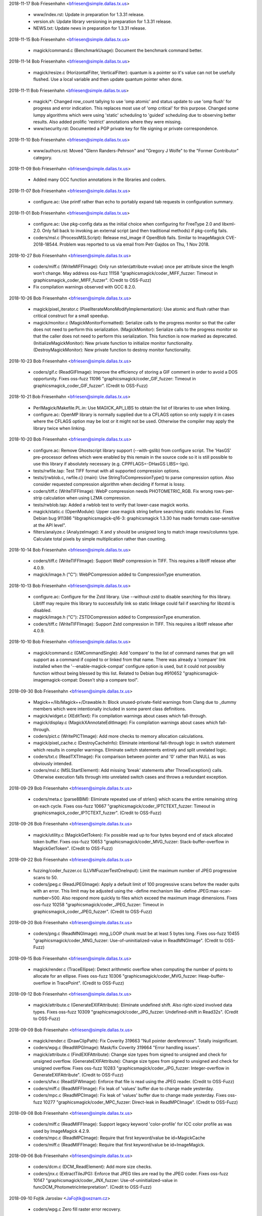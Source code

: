 2018-11-17  Bob Friesenhahn  <bfriesen@simple.dallas.tx.us>

  - www/index.rst: Update in preparation for 1.3.31 release.

  - version.sh: Update library versioning in preparation for
    1.3.31 release.

  - NEWS.txt: Update news in preparation for 1.3.31 release.

2018-11-15  Bob Friesenhahn  <bfriesen@simple.dallas.tx.us>

  - magick/command.c (BenchmarkUsage): Document the benchmark
    command better.

2018-11-14  Bob Friesenhahn  <bfriesen@simple.dallas.tx.us>

  - magick/resize.c (HorizontalFilter, VerticalFilter): quantum is a
    pointer so it's value can not be usefully flushed.  Use a local
    variable and then update quantum pointer when done.

2018-11-11  Bob Friesenhahn  <bfriesen@simple.dallas.tx.us>

  - magick/\*: Changed row\_count tallying to use 'omp atomic' and
    status update to use 'omp flush' for progress and error
    indication.  This replaces most use of 'omp critical' for this
    purpose.  Changed some lumpy algorithms which were using 'static'
    scheduling to 'guided' scheduling due to observing better results.
    Also added prolific 'restrict' annotations where they were
    missing.

  - www/security.rst: Documented a PGP private key for file signing
    or private correspondence.

2018-11-10  Bob Friesenhahn  <bfriesen@simple.dallas.tx.us>

  - www/authors.rst: Moved "Glenn Randers-Pehrson" and "Gregory J
    Wolfe" to the "Former Contributor" category.

2018-11-09  Bob Friesenhahn  <bfriesen@simple.dallas.tx.us>

  - Added many GCC function annotations in the libraries and coders.

2018-11-07  Bob Friesenhahn  <bfriesen@simple.dallas.tx.us>

  - configure.ac: Use printf rather than echo to portably expand tab
    requests in configuration summary.

2018-11-01  Bob Friesenhahn  <bfriesen@simple.dallas.tx.us>

  - configure.ac: Use pkg-config data as the initial choice when
    configuring for FreeType 2.0 and libxml-2.0.  Only fall back to
    invoking an external script (and then traditional methods) if
    pkg-config fails.

  - coders/msl.c (ProcessMSLScript): Release msl\_image if OpenBlob
    fails.  Similar to ImageMagick CVE-2018-18544.  Problem was
    reported to us via email from Petr Gajdos on Thu, 1 Nov 2018.

2018-10-27  Bob Friesenhahn  <bfriesen@simple.dallas.tx.us>

  - coders/miff.c (WriteMIFFImage): Only run
    strlen(attribute->value) once per attribute since the length won't
    change.  May address oss-fuzz 11158
    "graphicsmagick/coder\_MIFF\_fuzzer: Timeout in
    graphicsmagick\_coder\_MIFF\_fuzzer". (Credit to OSS-Fuzz)

  - Fix compilation warnings observed with GCC 8.2.0.

2018-10-26  Bob Friesenhahn  <bfriesen@simple.dallas.tx.us>

  - magick/pixel\_iterator.c (PixelIterateMonoModifyImplementation):
    Use atomic and flush rather than critical construct for a small
    speedup.

  - magick/monitor.c (MagickMonitorFormatted): Serialize calls to
    the progress monitor so that the caller does not need to perform
    this serialization.
    (MagickMonitor): Serialize calls to the progress monitor so that
    the caller does not need to perform this serialization.  This
    function is now marked as deprecated.
    (InitializeMagickMonitor): New private function to initialize
    monitor functionality.
    (DestroyMagickMonitor): New private function to destroy monitor
    functionality.

2018-10-23  Bob Friesenhahn  <bfriesen@simple.dallas.tx.us>

  - coders/gif.c (ReadGIFImage): Improve the efficiency of storing a
    GIF comment in order to avoid a DOS opportunity.  Fixes oss-fuzz
    11096 "graphicsmagick/coder\_GIF\_fuzzer: Timeout in
    graphicsmagick\_coder\_GIF\_fuzzer". (Credit to OSS-Fuzz)

2018-10-21  Bob Friesenhahn  <bfriesen@simple.dallas.tx.us>

  - PerlMagick/Makefile.PL.in: Use MAGICK\_API\_LIBS to obtain the
    list of libraries to use when linking.

  - configure.ac: OpenMP library is normally supplied due to a
    CFLAGS option so only supply it in cases where the CFLAGS option
    may be lost or it might not be used.  Otherwise the compiler may
    apply the library twice when linking.

2018-10-20  Bob Friesenhahn  <bfriesen@simple.dallas.tx.us>

  - configure.ac: Remove Ghostscript library support (--with-gslib)
    from configure script.  The 'HasGS' pre-processor defines which
    were enabled by this remain in the source code so it is still
    possible to use this library if absolutely necessary
    (e.g. CPPFLAGS=-DHasGS LIBS=-lgs).

  - tests/rwfile.tap: Test TIFF format with all supported
    compression options.

  - tests/{rwblob.c, rwfile.c} (main): Use StringToCompressionType()
    to parse compression option. Also consider requested compression
    algorithm when deciding if format is lossy.

  - coders/tiff.c (WriteTIFFImage): WebP compression needs
    PHOTOMETRIC\_RGB. Fix wrong rows-per-strip calculation when using
    LZMA compression.

  - tests/rwblob.tap: Added a rwblob test to verify that lower-case
    magick works.

  - magick/static.c (OpenModule): Upper case magick string before
    searching static modules list.  Fixes Debian bug 911386
    "libgraphicsmagick-q16-3: graphicsmagick 1.3.30 has made formats
    case-sensitive at the API level".

  - filters/analyze.c (AnalyzeImage): X and y should be unsigned
    long to match image rows/columns type.  Calculate total pixels by
    simple multiplication rather than counting.

2018-10-14  Bob Friesenhahn  <bfriesen@simple.dallas.tx.us>

  - coders/tiff.c (WriteTIFFImage): Support WebP compression in
    TIFF. This requires a libtiff release after 4.0.9.

  - magick/image.h ("C"): WebPCompression added to CompressionType
    enumeration.

2018-10-13  Bob Friesenhahn  <bfriesen@simple.dallas.tx.us>

  - configure.ac: Configure for the Zstd library.  Use
    --without-zstd to disable searching for this library.  Libtiff may
    require this library to successfully link so static linkage could
    fail if searching for libzstd is disabled.

  - magick/image.h ("C"): ZSTDCompression added to CompressionType
    enumeration.

  - coders/tiff.c (WriteTIFFImage): Support Zstd compression in
    TIFF.  This requires a libtiff release after 4.0.9.

2018-10-10  Bob Friesenhahn  <bfriesen@simple.dallas.tx.us>

  - magick/command.c (GMCommandSingle): Add 'compare' to the list of
    command names that gm will support as a command if copied to or
    linked from that name.  There was already a 'compare' link
    installed when the '--enable-magick-compat' configure option is
    used, but it could not possibly function without being blessed by
    this list.  Related to Debian bug #910652
    "graphicsmagick-imagemagick-compat: Doesn't ship a compare tool".

2018-09-30  Bob Friesenhahn  <bfriesen@simple.dallas.tx.us>

  - Magick++/lib/Magick++/Drawable.h: Block unused-private-field
    warnings from Clang due to \_dummy members which were intentionally
    included in some parent class definitions.

  - magick/widget.c (XEditText): Fix compilation warnings about
    cases which fall-through.

  - magick/display.c (MagickXAnnotateEditImage): Fix compilation
    warnings about cases which fall-through.

  - coders/pict.c (WritePICTImage): Add more checks to memory
    allocation calculations.

  - magick/pixel\_cache.c (DestroyCacheInfo): Eliminate intentional
    fall-through logic in switch statement which results in compiler
    warnings.  Eliminate switch statements entirely and split
    unrelated logic.

  - coders/txt.c (ReadTXTImage): Fix comparison between pointer and
    '\0' rather than NULL as was obviously intended.

  - coders/msl.c (MSLStartElement): Add missing 'break' statements
    after ThrowException() calls.  Otherwise execution falls through
    into unrelated switch cases and throws a redundant exception.

2018-09-29  Bob Friesenhahn  <bfriesen@simple.dallas.tx.us>

  - coders/meta.c (parse8BIM): Eliminate repeated use of strlen()
    which scans the entire remaining string on each cycle.  Fixes
    oss-fuzz 10667 "graphicsmagick/coder\_IPTCTEXT\_fuzzer: Timeout in
    graphicsmagick\_coder\_IPTCTEXT\_fuzzer". (Credit to OSS-Fuzz)

2018-09-26  Bob Friesenhahn  <bfriesen@simple.dallas.tx.us>

  - magick/utility.c (MagickGetToken): Fix possible read up to four
    bytes beyond end of stack allocated token buffer.  Fixes oss-fuzz
    10653 "graphicsmagick/coder\_MVG\_fuzzer: Stack-buffer-overflow in
    MagickGetToken". (Credit to OSS-Fuzz)

2018-09-22  Bob Friesenhahn  <bfriesen@simple.dallas.tx.us>

  - fuzzing/coder\_fuzzer.cc (LLVMFuzzerTestOneInput): Limit the
    maximum number of JPEG progressive scans to 50.

  - coders/jpeg.c (ReadJPEGImage): Apply a default limit of 100
    progressive scans before the reader quits with an error.  This
    limit may be adjusted using the -define mechanism like -define
    JPEG:max-scan-number=500.  Also respond more quickly to files
    which exceed the maximum image dimensions.  Fixes oss-fuzz 10258
    "graphicsmagick/coder\_JPEG\_fuzzer: Timeout in
    graphicsmagick\_coder\_JPEG\_fuzzer". (Credit to OSS-Fuzz)

2018-09-20  Bob Friesenhahn  <bfriesen@simple.dallas.tx.us>

  - coders/png.c (ReadMNGImage): mng\_LOOP chunk must be at least 5
    bytes long.  Fixes oss-fuzz 10455
    "graphicsmagick/coder\_MNG\_fuzzer: Use-of-uninitialized-value in
    ReadMNGImage". (Credit to OSS-Fuzz)

2018-09-15  Bob Friesenhahn  <bfriesen@simple.dallas.tx.us>

  - magick/render.c (TraceEllipse): Detect arithmetic overflow when
    computing the number of points to allocate for an ellipse.  Fixes
    oss-fuzz 10306 "graphicsmagick/coder\_MVG\_fuzzer:
    Heap-buffer-overflow in TracePoint". (Credit to OSS-Fuzz)

2018-09-12  Bob Friesenhahn  <bfriesen@simple.dallas.tx.us>

  - magick/attribute.c (GenerateEXIFAttribute): Eliminate undefined
    shift.  Also right-sized involved data types.  Fixes oss-fuzz
    10309 "graphicsmagick/coder\_JPG\_fuzzer: Undefined-shift in
    Read32s". (Credit to OSS-Fuzz)

2018-09-09  Bob Friesenhahn  <bfriesen@simple.dallas.tx.us>

  - magick/render.c (DrawClipPath): Fix Coverity 319663 "Null
    pointer dereferences".  Totally insignificant.

  - coders/wpg.c (ReadWPGImage): Mask/fix Coverity 319664 "Error
    handling issues".

  - magick/attribute.c (FindEXIFAttribute): Change size types from
    signed to unsigned and check for unsigned overflow.
    (GenerateEXIFAttribute): Change size types from signed to unsigned
    and check for unsigned overflow. Fixes oss-fuzz 10283
    "graphicsmagick/coder\_JPG\_fuzzer: Integer-overflow in
    GenerateEXIFAttribute". (Credit to OSS-Fuzz)

  - coders/sfw.c (ReadSFWImage): Enforce that file is read using the
    JPEG reader. (Credit to OSS-Fuzz)

  - coders/miff.c (ReadMIFFImage): Fix leak of 'values' buffer due
    to change made yesterday.

  - coders/mpc.c (ReadMPCImage): Fix leak of 'values' buffer due to
    change made yesterday.  Fixes oss-fuzz 10277
    "graphicsmagick/coder\_MPC\_fuzzer: Direct-leak in
    ReadMPCImage". (Credit to OSS-Fuzz)

2018-09-08  Bob Friesenhahn  <bfriesen@simple.dallas.tx.us>

  - coders/miff.c (ReadMIFFImage): Support legacy keyword
    'color-profile' for ICC color profile as was used by ImageMagick
    4.2.9.

  - coders/mpc.c (ReadMPCImage): Require that first keyword/value be
    id=MagickCache

  - coders/miff.c (ReadMIFFImage): Require that first keyword/value
    be id=ImageMagick.

2018-09-06  Bob Friesenhahn  <bfriesen@simple.dallas.tx.us>

  - coders/dcm.c (DCM\_ReadElement): Add more size checks.

  - coders/jnx.c (ExtractTileJPG): Enforce that JPEG tiles are read
    by the JPEG coder.  Fixes oss-fuzz 10147
    "graphicsmagick/coder\_JNX\_fuzzer: Use-of-uninitialized-value in
    funcDCM\_PhotometricInterpretation". (Credit to OSS-Fuzz)

2018-09-10  Fojtik Jaroslav  <JaFojtik@seznam.cz>

  - coders/wpg.c Zero fill raster error recovery.

2018-08-29  Bob Friesenhahn  <bfriesen@simple.dallas.tx.us>

  - magick/render.c (ConvertPrimitiveToPath): Second attempt to
    prevent heap write overflow of PathInfo array.  Fixes oss-fuzz
    10096 "Heap-buffer-overflow in ConvertPrimitiveToPath". (Credit to
    OSS-Fuzz)

2018-08-25  Bob Friesenhahn  <bfriesen@simple.dallas.tx.us>

  - coders/tiff.c ("QuantumTransferMode"): CIE Log images with an
    alpha channel are not supported.  Fixes oss-fuzz 10013
    "graphicsmagick/coder\_TIFF\_fuzzer: Use-of-uninitialized-value in
    DisassociateAlphaRegion". (Credit to OSS-Fuzz)

  - magick/render.c (DrawImage): SetImageAttribute() appends new
    text to any existing value, leading to every increasing memory
    consumption if the existing value is not deleted first by the
    unwary.  Fixes oss-fuzz 9983 "graphicsmagick/coder\_MVG\_fuzzer:
    Timeout in graphicsmagick\_coder\_MVG\_fuzzer" and oss-fuzz 10016
    "graphicsmagick/coder\_MVG\_fuzzer: Out-of-memory in
    graphicsmagick\_coder\_MVG\_fuzzer". (Credit to OSS-Fuzz)

  - magick/utility.c (TranslateTextEx): Fix off-by-one in loop
    bounds check which allowed a one-byte stack write overflow.  Fixes
    oss-fuzz 10055 "graphicsmagick/coder\_MVG\_fuzzer:
    Stack-buffer-overflow in TranslateTextEx". (Credit to OSS-Fuzz)

  - magick/render.c (DrawImage): Be more precise about error
    detection and reporting, and return from an error more quickly.
    Also added MAX\_DRAWIMAGE\_RECURSION pre-processor definition to
    allow adjusting the drawing recursion limit.  The drawing
    recursion limit is still 100, which seems exceptionally generous.

  - magick/constitute.c (WriteImage): Produce a more useful error
    message if an encoding delegate is not available.

  - magick/nt\_base.h (isnan): Try adding a MSVC replacement for
    missing isnan() function.  Not yet tested.

2018-08-25  Fojtik Jaroslav  <JaFojtik@seznam.cz>

  - coders/wpg.c This should fix intentional 64 bit file offset
    overflow as depictedin OSS-fuzz-9936. Thanks to OSS-Fuzz.

2018-08-22  Bob Friesenhahn  <bfriesen@simple.dallas.tx.us>

  - magick/render.c (ConvertPrimitiveToPath): Need to enlarge
    PathInfo array allocation to avoid possible heap write overflow.
    Fixes oss-fuzz 9651 "graphicsmagick/coder\_MVG\_fuzzer:
    Heap-buffer-overflow in ConvertPrimitiveToPath". (Credit to
    OSS-Fuzz)

2018-08-20  Bob Friesenhahn  <bfriesen@simple.dallas.tx.us>

  - coders/mpc.c (ReadMPCImage): Insist that the format be
    identified prior to any comment, and that there is only one
    comment.

  - coders/miff.c (ReadMIFFImage): Insist that the format be
    identified prior to any comment, and that there is only one
    comment.  Fixes oss-fuzz 9979 "graphicsmagick/coder\_MIFF\_fuzzer:
    Timeout in graphicsmagick\_coder\_MIFF\_fuzzer".  This is not a
    serious issue, but the code runs slowly under UBSAN.  (Credit to
    OSS-Fuzz)

2018-08-19  Bob Friesenhahn  <bfriesen@simple.dallas.tx.us>

  - magick/utility.c (MagickAtoFChk): Add additional validation
    checks for floating point values.  NAN and +/- INFINITY values
    also map to 0.0. Fixes oss-fuzz 9630
    "graphicsmagick/coder\_MVG\_fuzzer: Integer-overflow in
    IsNexusInCore" and oss-fuzz 9612 "graphicsmagick/coder\_MVG\_fuzzer:
    Integer-overflow in SetCacheNexus". (Credit to OSS-Fuzz)

  - magick/render.c (DrawImage): Add missing error-reporting logic
    to return immediately upon memory reallocation failure.  Apply
    memory resource limits to PrimitiveInfo array allocation.  Fixes
    oss-fuzz 9576 "graphicsmagick/coder\_MVG\_fuzzer: Null-dereference
    READ in DrawImage", oss-fuzz 9593
    "graphicsmagick/coder\_MVG\_fuzzer: Out-of-memory in
    graphicsmagick\_coder\_MVG\_fuzzer", oss-fuzz 9648
    "graphicsmagick/coder\_MVG\_fuzzer: Unknown signal in
    DrawImage". (Credit to OSS-Fuzz)

2018-08-16  Fojtik Jaroslav  <JaFojtik@seznam.cz>

  - coder/mat.c Explicitly reject non-seekable streams.

2018-08-15  Fojtik Jaroslav  <JaFojtik@seznam.cz>

  - coder/mat.c Correctly check GetBlobSize(image) even for zipstreams.

2018-08-14  Fojtik Jaroslav  <JaFojtik@seznam.cz>

  - coders/mat.c More aggresive data corruption checking.

2018-08-09  Bob Friesenhahn  <bfriesen@simple.dallas.tx.us>

  - coders/xbm.c (XBMInteger): Limit the number of hex digits parsed
    to avoid signed integer overflow.  Fixes oss-fuzz 9746
    "graphicsmagick/coder\_XBM\_fuzzer: Undefined-shift in
    XBMInteger". (Credit to OSS-Fuzz)

2018-08-07  Fojtik Jaroslav  <JaFojtik@seznam.cz>

  - coders/mat.c Typecast difference to quantum.

2018-08-05  Bob Friesenhahn  <bfriesen@simple.dallas.tx.us>

  - coders/mat.c (InsertComplexFloatRow): Avoid signed
    overflow. Fixes oss-fuzz 9667 "graphicsmagick/coder\_MAT\_fuzzer:
    Integer-overflow in InsertComplexFloatRow". (Credit to OSS-Fuzz)

  - coders/xbm.c (ReadXBMImage): Add validations for row and column
    dimensions.  Fixes oss-fuzz 9736 "graphicsmagick/coder\_XBM\_fuzzer:
    Out-of-memory in graphicsmagick\_coder\_XBM\_fuzzer". (Credit to
    OSS-Fuzz)

2018-08-04  Fojtik Jaroslav  <JaFojtik@seznam.cz>

  - coders/wpg.c Add mechanism to approve embedded subformats in
    WPG.  This should mute oss-fuzz 9559.  (Credit to OSS-Fuzz)

2018-07-24  Bob Friesenhahn  <bfriesen@simple.dallas.tx.us>

  - coders/mvg.c (ReadMVGImage): Fix memory leak added on
    2018-07-21.  Fixes oss-fuzz 9548 "graphicsmagick/coder\_MVG\_fuzzer:
    Direct-leak in CloneDrawInfo". (Credit to OSS-Fuzz)

2018-07-23  Bob Friesenhahn  <bfriesen@simple.dallas.tx.us>

  - coders/cineon.c (ReadCINEONImage): Fix SourceForge issue 571
    "Unexpected hang on a crafted Cineon image" by detecting and
    quitting on EOF appropriately, and verifying that file size is
    sufficient for claimed pixel dimensions when possible.

  - fuzzing/oss-fuzz-build.sh, fuzzing/dictionaries/MVG.dict: Added
    MVG fuzzing dictionary by Alex Gaynor.

2018-07-22  Bob Friesenhahn  <bfriesen@simple.dallas.tx.us>

  - magick/pixel\_cache.c (SetNexus): For requests one pixel tall,
    SetNexus() was wrongly using pixels in-core rather than using a
    staging area for the case where the nexus rows extend beyond the
    image raster boundary, leading to heap overflow.  This can happen
    when virtual pixels outside the image bounds are accessed.  Fixes
    oss-fuzz 9512 "graphicsmagick/graphicsmagick\_coder\_MVG\_fuzzer:
    Heap-buffer-overflow in AcquireCacheNexus". (Credit to OSS-Fuzz)

  - magick/render.c (ExtractTokensBetweenPushPop):
    ExtractTokensBetweenPushPop() needs to always return a valid
    pointer into the primitive string.  Fixes oss-fuzz 9511
    "graphicsmagick/graphicsmagick\_coder\_MVG\_fuzzer: Null-dereference
    READ in DrawImage". (Credit to OSS-Fuzz)
    (DrawPolygonPrimitive): Fix leak of polygon set when object is
    completely outside image.  Fixes oss-fuzz 9513
    "graphicsmagick/graphicsmagick\_coder\_MVG\_fuzzer: Direct-leak in
    AllocateThreadViewDataSet". (Credit to OSS-Fuzz)

2018-07-21  Bob Friesenhahn  <bfriesen@simple.dallas.tx.us>

  - magick/blob.c (FileToBlob): Use confirm access APIs to verify
    that read access to this path is allowed by policy.  Check that
    file is a regular file before proceeding to open and read from it.

  - coders/mvg.c (ReadMVGImage): Don't allow MVG files to side-load
    a file as the drawing primitive using '@' syntax.  Fixes oss-fuzz
    9494 "graphicsmagick/coder\_MVG\_fuzzer: Sanitizer CHECK failure in
    "((0)) != (0)" (0x0, 0x0)". (Credit to OSS-Fuzz)

2018-07-19  Bob Friesenhahn  <bfriesen@simple.dallas.tx.us>

  - coders/mvg.c (ReadMVGImage): Don't assume that in-memory MVG
    blob is a null-terminated C string. Fixes oss-fuzz 9469
    "graphicsmagick/coder\_MVG\_fuzzer: Heap-buffer-overflow in
    AllocateString". (Credit to OSS-Fuzz)

2018-07-12  Bob Friesenhahn  <bfriesen@simple.dallas.tx.us>

  - coders/miff.c (ReadMIFFImage): Detect EOF when reading using
    ReadBlobZC() and avoid subsequent heap read overflow.  Fixes
    oss-fuzz 9357 "graphicsmagick/coder\_MIFF\_fuzzer:
    Heap-buffer-overflow in ImportRGBQuantumType". (Credit to
    OSS-Fuzz)

2018-07-11  Bob Friesenhahn  <bfriesen@simple.dallas.tx.us>

  - fuzzing/oss-fuzz-build.sh (CFLAGS): Try disabling SIMD
    instructions in libjpeg-turbo build.

2018-07-10  Bob Friesenhahn  <bfriesen@simple.dallas.tx.us>

  - coders/png.c (WriteOnePNGImage): Free png\_pixels as soon as
    possible.  This might help with oss-fuzz 9334
    "graphicsmagick/coder\_PNG8\_fuzzer: Direct-leak in
    WriteOnePNGImage", which we have yet to reproduce.  It is not
    clear if png\_pixels is being clobbered by longjmp or if something
    else is going on.

2018-06-26  Bob Friesenhahn  <bfriesen@simple.dallas.tx.us>

  - coders/jpeg.c (ReadJPEGImage): Provide a memory resource limit
    (of 1/5th the memory resource limit for Graphicsmagick) to libjpeg
    to limit how much memory it might consume for itself while reading
    a file.  Fixes oss-fuzz 9096 "graphicsmagick/coder\_JPEG\_fuzzer:
    Timeout in graphicsmagick\_coder\_JPEG\_fuzzer".  (Credit to
    OSS-Fuzz)
    (ReadJPEGImage): Make sure that JPEG pixels array is initialized
    in case libjpeg fails to completely initialize it.  May fix
    oss-fuzz 9115 "graphicsmagick/coder\_JPEG\_fuzzer:
    Use-of-uninitialized-value in ReadJPEGImage".  We are not sure
    since the problem was not reproduced.  (Credit to OSS-Fuzz)

2018-06-23  Bob Friesenhahn  <bfriesen@simple.dallas.tx.us>

  - version.sh: Update library versioning for 1.3.30 release.

  - NEWS.txt: Update news for 1.3.30 release.

2018-06-22  Bob Friesenhahn  <bfriesen@simple.dallas.tx.us>

  - coders/dpx.c (ReadDPXImage): Report exception on EOF file
    reading DPX pixel data. Fixes oss-fuzz 8104
    "graphicsmagick/coder\_DPX\_fuzzer: Use-of-uninitialized-value in
    WriteDPXImage", oss-fuzz 8297 "graphicsmagick/enhance\_fuzzer:
    Use-of-uninitialized-value in EnhanceImage", and oss-fuzz 8133
    "graphicsmagick/coder\_DPX\_fuzzer: Use-of-uninitialized-value in
    RGBTransformPackets". (Credit to OSS-Fuzz)

2018-06-20  Bob Friesenhahn  <bfriesen@simple.dallas.tx.us>

  - coders/cmyk.c (ReadCMYKImage): Free scanline buffer in error
    path. Fixes SourceForge issue #567 "small memory leak in rgb.c,
    gray.c and cmyk.c" reported by Petr Gajdos.

  - coders/gray.c (ReadGRAYImage): Free scanline buffer in error
    path. Fixes SourceForge issue #567 "small memory leak in rgb.c,
    gray.c and cmyk.c" reported by Petr Gajdos.

  - coders/rgb.c (ReadRGBImage): Free scanline buffer in error
    path. Fixes SourceForge issue #567 "small memory leak in rgb.c,
    gray.c and cmyk.c" reported by Petr Gajdos.

  - coders/jpeg.c (ReadJPEGImage): Avoid memory leak of profile
    buffer when longjmp-based exception is thrown while reading a
    profile. Fixes oss-fuzz 8957 "graphicsmagick/enhance\_fuzzer:
    Direct-leak in ReadGenericProfile". (Credit to OSS-Fuzz)

2018-06-17  Bob Friesenhahn  <bfriesen@simple.dallas.tx.us>

  - coders/xcf.c (load\_level): Make sure to free 'tile\_image' before
    returning exception.  Fixes oss-fuzz 8935
    "graphicsmagick/coder\_XCF\_fuzzer: Indirect-leak in
    CloneImage". (Credit to OSS-Fuzz)

  - coders/jpeg.c (ReadJPEGImage): Allow three warnings of any given
    type before promoting the next warning of the same type to a hard
    error.  The warning limit may be adjusted by the user using
    -define jpeg:max-warnings=<value>.  Fixes oss-fuzz 8704
    "graphicsmagick/coder\_JPG\_fuzzer: Out-of-memory in
    graphicsmagick\_coder\_JPG\_fuzzer". (Credit to OSS-Fuzz)

  - coders/png.c (ReadPNGImage): Detect EOF when reading
    magic\_number.  Fixes oss-fuzz 8944
    "graphicsmagick/coder\_PNG\_fuzzer: Use-of-uninitialized-value in
    ReadPNGImage".  (Credit to OSS-Fuzz)
    (ReadPNGImage, ReadJNGImage): Makes sure that return value of
    ReadBlob() is always checked to detect EOF.

2018-06-16  Bob Friesenhahn  <bfriesen@simple.dallas.tx.us>

  - coders/tiff.c (ReadTIFFImage): Re-structure exception reporting
    so that QuantumTransferMode() exceptions thrown for
    PLANARCONFIG\_SEPARATE images are handled immediately.  Fixes
    oss-fuzz 8896 "graphicsmagick/coder\_BIGTIFF\_fuzzer:
    Use-of-uninitialized-value in DisassociateAlphaRegion". (Credit to
    OSS-Fuzz)
    (ReadTIFFImage): tsize\_t is a signed type so be prepared for
    unexpected negative values produced by libtiff size functions.
    Fixes oss-fuzz 8934 "graphicsmagick/coder\_TIFF\_fuzzer: Sanitizer
    CHECK failure in "((0)) != (0)" (0x0, 0x0)". (Credit to OSS-Fuzz)

2018-06-16  Fojtik Jaroslav  <JaFojtik@seznam.cz>

  - coders/wpg.c Fix oss-fuzz 7735 "graphicsmagick/coder\_WPG\_fuzzer:
    Use-of-uninitialized-value in ReadWPGImage".  (Credit to OSS-Fuzz)

2018-06-11  Bob Friesenhahn  <bfriesen@simple.dallas.tx.us>

  - coders/png.c (ReadMNGImage): ENDL chunk must be at least one
    byte in size. Fixes oss-fuzz 8832
    "graphicsmagick/coder\_MNG\_fuzzer: Null-dereference READ in
    ReadMNGImage". (Credit to OSS-Fuzz)
    (ReadMNGImage): Length of DISC chunk must be evenly divisible by
    2.  Fixes oss-fuzz 8834 "graphicsmagick/coder\_MNG\_fuzzer:
    Heap-buffer-overflow in ReadMNGImage". (Credit to OSS-Fuzz)

2018-06-10  Bob Friesenhahn  <bfriesen@simple.dallas.tx.us>

  - coders/mpc.c (ReadMPCImage): Detect end of file while reading
    image directory.  Similar to MIFF fixes for ImageMagick
    CVE-2017-18272.
    (RegisterMPCImage): Require seekable stream since MPC is strictly
    a file-based format and so GetBlobSize() is assured to work.
    Similar to MIFF behavior.  Claimed to be part of the resolution
    for ImageMagick CVE CVE-2017-11449. Suggested by Petr Gajdos via
    email on January 3, 2018.

2018-06-09  Bob Friesenhahn  <bfriesen@simple.dallas.tx.us>

  - coders/miff.c (ReadMIFFImage): Detect end of file while reading
    image directory. Fixes SourceForge issue 565 "ImageMagick
    CVE-2017-18272 applies to GraphicsMagick".  Thanks to Petr Gajdos
    for reporting this issue to us.

  - magick/import.c (ImportViewPixelArea): Use appropriate
    bits\_per\_sample validations for FloatQuantumSampleType. Fixes
    oss-fuzz 8780 "graphicsmagick/coder\_PTIF\_fuzzer:
    Use-of-uninitialized-value in HorizontalFilter". (Credit to
    OSS-Fuzz)

2018-06-09  Fojtik Jaroslav  <JaFojtik@seznam.cz>

  - coders/mat.c More than 4GiB are not supported in MAT!

2018-06-09  Bob Friesenhahn  <bfriesen@simple.dallas.tx.us>

  - coders/mat.c (ReadMATImage): Add casts to avoid arithmetic
    overflow when computing size and offsets.  Fixes oss-fuzz 8801
    "graphicsmagick/coder\_MAT\_fuzzer: Timeout in
    graphicsmagick\_coder\_MAT\_fuzzer". (Credit to OSS-Fuzz)

  - magick/blob.c (ReadBlobLSBDoubles, ReadBlobMSBDoubles): Only
    byte-swap doubles or test doubles for NAN if we have read enough
    bytes for at least one double value.
    (ReadBlob): Add an assertion to enforce that ReadBlob() will never
    report reading more bytes than requested due to some
    implementation issue.

2018-06-08  Bob Friesenhahn  <bfriesen@simple.dallas.tx.us>

  - magick/blob.c (ReadBlob, WriteBlob): gzread(), BZ2\_bzread(),
    gzwrite(), BZ2\_bzwrite() return type 'int' rather than 'size\_t'
    like their stdio equivalents.  Use correct signed type to avoid
    returning a negative value into an unsigned type, forming a huge
    positive value.  Fixes oss-fuzz 8600
    "graphicsmagick/coder\_MAT\_fuzzer: Heap-buffer-overflow in
    ReadBlobLSBDoubles". (Credit to OSS-Fuzz)

2018-06-07  Bob Friesenhahn  <bfriesen@simple.dallas.tx.us>

  - coders/png.c (png\_read\_raw\_profile): Try to shore up parsing of
    raw profile reading to avoid heap read overruns.  Fixes oss-fuzz
    8763 "graphicsmagick/coder\_PNG32\_fuzzer: Heap-buffer-overflow in
    png\_read\_raw\_profile". (Credit to OSS-Fuzz)

2018-06-07  Fojtik Jaroslav  <JaFojtik@seznam.cz>

  - coders/mat.c Reduce stack usage for 64 bit architecture.

2018-06-06  Fojtik Jaroslav  <JaFojtik@seznam.cz>

  - coders/wpg.c Check return values of SeekBlob for more safety.

2018-06-06  Bob Friesenhahn  <bfriesen@simple.dallas.tx.us>

  - coders/png.c (ReadOneJNGImage): Use DestroyImageList() rather
    than DestroyImage() on returned Image from supposed read of JPEG
    data, in case multiple frames were unexpectedly returned.  Also
    add "JPEG:" prefix to filename when reading from temporary file to
    force that it can only be read as a JPEG file, disabling format
    auto-detection based on file header.  Fixes oss-fuzz 8755
    "graphicsmagick/coder\_JNG\_fuzzer: Indirect-leak in
    AllocateImage". (Credit to OSS-Fuzz)

2018-06-05  Bob Friesenhahn  <bfriesen@simple.dallas.tx.us>

  - magick/blob.c (EOFBlob): Implement EOF detection for ZipStream.
    Does some archaic zlib not provide gzeof()?  Fixes oss-fuzz 8550
    "graphicsmagick/coder\_MAT\_fuzzer: Timeout in
    graphicsmagick\_coder\_MAT\_fuzzer". (Credit to OSS-Fuzz)

2018-06-04  Bob Friesenhahn  <bfriesen@simple.dallas.tx.us>

  - coders/png.c (ReadOnePNGImage): Skip adding empty raw profile.
    Fixes oss-fuzz "graphicsmagick/coder\_PNG\_fuzzer:
    Heap-buffer-overflow in png\_read\_raw\_profile". (Credit to
    OSS-Fuzz)

2018-06-03  Bob Friesenhahn  <bfriesen@simple.dallas.tx.us>

  - NEWS.txt: Update NEWS with latest changes.

  - coders/dcm.c (DCM\_ReadRGBImage): Force the image to DirectClass
    to avoid later use of uninitialized indexes.  Fixes oss-fuzz 8602
    "graphicsmagick/coder\_DCM\_fuzzer: Use-of-uninitialized-value in
    DCM\_PostRescaleImage". (Credit to OSS-Fuzz)
    (DCM\_ReadPlanarRGBImage): Force the image to DirectClass to avoid
    later use of uninitialized indexes.

  - coders/png.c (ReadMNGImage): Free chunk memory in error
    reporting path to avoid leak.  Fixes oss-fuzz 8721
    "graphicsmagick/coder\_MNG\_fuzzer: Direct-leak in
    ReadMNGImage". (Credit to OSS-Fuzz)

2018-06-02  Bob Friesenhahn  <bfriesen@simple.dallas.tx.us>

  - magick/constitute.c (ReadImage): Assure that an error exception
    is thrown if coder returns null without properly reporting an
    exception.

  - magick/blob.c (BlobToImage): Assure that an error exception is
    thrown if coder returns null without properly reporting an
    exception.

  - coders/png.c (ReadMNGImage): Disable mystery "linked list is
    corrupted" code.  Assure that exceptions are reported to the
    correct place so they are not lost.  Fixes oss-fuzz 8710
    "graphicsmagick/coder\_MNG\_fuzzer: Indirect-leak in
    AllocateImage". (Credit to OSS-Fuzz)

  - coders/tiff.c (ReadTIFFImage): Initialize allocated scanline,
    strip, or tile to zero in order to avoid complaint about use of
    uninitialized data if libtiff fails to write all the bytes.  Fixes
    oss-fuzz 8551 "graphicsmagick/coder\_TIFF\_fuzzer:
    Use-of-uninitialized-value in ImportGrayQuantumType". (Credit to
    OSS-Fuzz)

  - magick/annotate.c (RenderFreetype): Throw an exception if
    DrawInfo font is null.  Should fix oss-fuzz 8557
    "graphicsmagick/coder\_PCD\_fuzzer: Unknown signal in
    RenderFreetype" and may fix oss-fuzz 8544
    "graphicsmagick/coder\_PCD\_fuzzer: Null-dereference READ in
    RenderFreetype". (Credit to OSS-Fuzz)

  - coders/jpeg.c (ReadGenericProfile): Add/improve tracing for
    profile size and when JPEG header is being read.

2018-06-01  Bob Friesenhahn  <bfriesen@simple.dallas.tx.us>

  - coders/png.c (ReadOneJNGImage): Report a useful exception for
    the case when the JNG file fails to provide the necessary image
    chunks to allocate the color image.  Inspired by oss-fuzz 8666
    "graphicsmagick/coder\_JNG\_fuzzer: ASSERT: data != (const char \*)
    NULL" although the reported issue was not reproduced.

2018-05-31  Bob Friesenhahn  <bfriesen@simple.dallas.tx.us>

  - coders/png.c (ReadMNGImage): Fix off-by-one in length validation
    for TERM chunk which allowed one byte heap read overflow.  Fixes
    oss-fuzz 8615 "graphicsmagick/coder\_MNG\_fuzzer:
    Heap-buffer-overflow in mng\_get\_long". (Credit to OSS-Fuzz)
    (ReadMNGImage): Fix leak of MngInfo in error reporting path.
    Fixes oss-fuzz 8604 "graphicsmagick/coder\_MNG\_fuzzer: Direct-leak
    in ReadMNGImage". (Credit to OSS-Fuzz)
    (ReadMNGImage): Verify that claimed chunk size does not exceed
    input size.  Fixes oss-fuzz 8564 "graphicsmagick/coder\_MNG\_fuzzer:
    Out-of-memory in graphicsmagick\_coder\_MNG\_fuzzer". (Credit to
    OSS-Fuzz)

  - coders/tiff.c (ReadTIFFImage): Reject files with excessive
    samples-per-pixel or extra-samples. Avoids potential issues
    observed in oss-fuzz 8634 "graphicsmagick/coder\_BIGTIFF\_fuzzer:
    Undefined-shift in ImportAlphaQuantumType". (Credit to OSS-Fuzz)

2018-05-30  Bob Friesenhahn  <bfriesen@simple.dallas.tx.us>

  - coders/png.c (ReadMNGImage): Assure that object id index is
    always less than MNG\_MAX\_OBJECTS to avoid overflow.  Fixes
    oss-fuzz 8596 "graphicsmagick/coder\_MNG\_fuzzer:
    Index-out-of-bounds in ReadMNGImage" and likely other issues yet
    to be reported. (Credit to OSS-Fuzz)

2018-05-30  Greg Wolfe  <gregory.wolfe@kodakalaris.com>

  - magick/render.c (CompareEdges): Per ticket #562,
    function CompareEdges() did not conform to the qsort()
    requirement that if CompareEdges(edge0,edge1) returns
    -1 (i.e., edge0 "less than" edge1), then
    CompareEdges(edge1,edge0) should return 1 (edge1
    "greater than" edge0).  This has been fixed.

2018-05-30  Bob Friesenhahn  <bfriesen@simple.dallas.tx.us>

  - coders/png.c (ReadOneJNGImage): Deal with JDAA JNG chunk with
    length zero.  Fixes oss-fuzz 8562
    "graphicsmagick/coder\_JNG\_fuzzer: ASSERT: data != (const char \*)
    NULL". (Credit to OSS-Fuzz)

  - coders/tiff.c (ReadTIFFImage): Check that the bits-per-sample is
    supported by the implementation before attempting to decode the
    image. Fixes oss-fuzz 8554 "graphicsmagick/coder\_BIGTIFF\_fuzzer:
    Undefined-shift in MagickBitStreamMSBWrite". (Credit to OSS-Fuzz)

  - coders/png.c (ReadMNGImage): Eliminate use of uninitialized
    header magic data by checking for EOF first.  Fixes oss-fuzz 8597
    "graphicsmagick/coder\_MNG\_fuzzer: Use-of-uninitialized-value in
    ReadMNGImage". (Credit to OSS-Fuzz)

2018-05-25  Bob Friesenhahn  <bfriesen@simple.dallas.tx.us>

  - fuzzing/oss-fuzz-build.sh: More fixes based on what is observed
    in oss-fuzz build log.

2018-05-24  Fojtik Jaroslav  <JaFojtik@seznam.cz>

  - coders/jnx.c The attribute should belong to only one scene and
    not to whole image list.

2018-05-24  Bob Friesenhahn  <bfriesen@simple.dallas.tx.us>

  - fuzzing/oss-fuzz-build.sh: Changes to add CPPFLAGS to configure
    executions to hopefully get oss-fuzz build closer to success.

2018-05-23  Bob Friesenhahn  <bfriesen@simple.dallas.tx.us>

  - PerlMagick/t/jpeg/read.t: Add a JNX reader test case.

  - coders/jnx.c (ReadJNXImage): JNX image depth should be 8.

  - fuzzing/oss-fuzz-build.sh: Apply patch from Alex Gaynor to
    switch libpng to autotools build system, as well as configure
    GraphicsMagick with '--with-quantum-depth=16'.

2018-05-22  Bob Friesenhahn  <bfriesen@simple.dallas.tx.us>

  - coders/tiff.c (ReadTIFFImage): Validate tile memory requests for
    the TIFFReadRGBATile() case in the same way as the TIFFReadTile()
    case.  Fixes oss-fuzz 8434 "graphicsmagick/coder\_BIGTIFF\_fuzzer:
    Out-of-memory in graphicsmagick\_coder\_BIGTIFF\_fuzzer". (Credit to
    OSS-Fuzz)

2018-05-21  Bob Friesenhahn  <bfriesen@simple.dallas.tx.us>

  - coders/tile.c (ReadTILEImage): Remove any existing size request
    when while image to tile.  This avoids size being used for both
    the input image size and the tile image size.  Fixes SourceForge
    issue #563 "tile:<image> appears to blow image up by 100% before
    applying tiling".

2018-05-20  Bob Friesenhahn  <bfriesen@simple.dallas.tx.us>

  - fuzzing/oss-fuzz-build.sh: Patch from Paul Kehrer to disable
    libpng test programs and binaries while building libpng in support
    of oss-fuzz testing.

  - coders/dcm.c (DCM\_ReadGrayscaleImage): If a palette was
    provided, the image may be in PseudoClass but we need DirectClass
    for gray image when GRAYSCALE\_USES\_PALETTE is not defined.  Fixes
    oss-fuzz 7550 "graphicsmagick/coder\_DCM\_fuzzer:
    Use-of-uninitialized-value in SyncImageCallBack". (Credit to
    OSS-Fuzz)
    (ReadDCMImage): Restore use of DCM\_PostRescaleImage() in order to
    obtain suitably scaled DICOM again.  Hopefully it is more robust
    now.
    (DCM\_ReadPaletteImage): Assure that DirectClass pixels are
    initialized.

2018-05-19  Bob Friesenhahn  <bfriesen@simple.dallas.tx.us>

  - coders/tiff.c (ReadTIFFImage): Remove strange addition of
    image->columns to pixel buffer offsets which now causes a heap
    overflow since the buffer has been right-sized.  Perhaps the extra
    offset plus the over-sized allocation was some attempt to avoid
    buffer over/underflows due to bugs in libtiff. Fixes oss-fuzz 8384
    "graphicsmagick/coder\_BIGTIFF\_fuzzer: Heap-buffer-overflow in
    put1bitbwtile" which is described to be a regression. (Credit to
    OSS-Fuzz)

  - magick/render.c (DrawImage): Fix wrong range checks which caused
    spurious "Parsing of SVG images fail with "Non-conforming drawing
    primitive definition (push)" failure.  Fixes SourceForge issue 561
    "Parsing of SVG images fail with "Non-conforming drawing primitive
    definition (push)"" which is due to problems caused by the fix for
    SourceForge issue 517.

  - coders/tiff.c (WritePTIFImage): Use '-define
    ptif:minimum-geometry=<geometry>' to specify the smallest
    subresolution frame which is produced by the PTIF (Pyramid TIFF)
    writer.

2018-05-18  Bob Friesenhahn  <bfriesen@simple.dallas.tx.us>

  - coders/tiff.c (WritePTIFImage): Allow 1x1 input image to be
    supported.

  - coders/png.c (ReadOneJNGImage): Unconditionally free JDAT chunk
    memory.  Fixes oss-fuzz 8366 "graphicsmagick/coder\_JNG\_fuzzer:
    Direct-leak in ReadOneJNGImage". (Credit to OSS-Fuzz)

  - coders/tiff.c (WritePTIFImage): Fix leak of pyramid Image list
    if ResizeImage() fails.  Fixes oss-fuzz 8364
    "graphicsmagick/coder\_PTIF\_fuzzer: Indirect-leak in
    CloneImage". (Credit to OSS-Fuzz)

2018-05-17  Bob Friesenhahn  <bfriesen@simple.dallas.tx.us>

  - coders/tiff.c (WriteTIFFImage): Add and use
    ThrowTIFFWriterException() macro to consistently clean-up when
    throwing writer exception.  May fix oss-fuzz 8321
    "graphicsmagick/coder\_EPT\_fuzzer: Direct-leak in
    TIFFClientOpen". (Credit to OSS-Fuzz)
    (ReadTIFFImage): Add and use ThrowTIFFReaderException() macro to
    consistently clean-up when throwing reader exception.

2018-05-16  Greg Wolfe  <gregory.wolfe@kodakalaris.com>

  - magick/alpha\_composite.h (AlphaCompositePixel): The
    macro definition for MagickAlphaCompositeQuantum in
    alpha\_composite.h computes an expression of the form:

    a \* b + c \* d \* e

    Code in function AlphaCompositePixel() (also in
    alpha\_composite.h) multiplies the result of this macro
    by variable "delta" as follows:

    delta \* a \* b + c \* d \* e

    However, the intended result is actually:

    delta \* ( a \* b + c \* d \* e )

    The macro definition has been modified to enclose the
    entire expression in parentheses.

    The effects of this bug were particularly evident at the
    boundary between a stroked polygon and a transparent
    black region. More generally, an incorrect composited
    pixel value was being computed by AlphaCompositePixel()
    whenever the output alpha value was not 100% opaque.

2018-05-16  Bob Friesenhahn  <bfriesen@simple.dallas.tx.us>

  - tests/rwblob.tap: Add a test for PTIF format.

  - coders/tiff.c (WritePTIFImage): Fix Image blob referencing in
    order to avoid double-free when writing PTIF to memory BLOB. Fixes
    oss-fuzz 8280 "graphicsmagick/coder\_PTIF\_fuzzer: Heap-double-free
    in Magick::BlobRef::~BlobRef". (Credit to OSS-Fuzz)

2018-05-14  Bob Friesenhahn  <bfriesen@simple.dallas.tx.us>

  - coders/tiff.c (WriteTIFFImage): Use libtiff's
    TIFFDefaultStripSize() function rather than an old porting macro
    required by some defunct libtiff version.  Expected to fix
    oss-fuzz 8248 "graphicsmagick/coder\_EPT\_fuzzer:
    Floating-point-exception in WriteTIFFImage". (Credit to OSS-Fuzz)

2018-05-13  Fojtik Jaroslav  <JaFojtik@seznam.cz>

  - coders/mat.c Fix potentional leak when compressed object is
    corrupted. Fixes oss-fuzz 8251 (Credit to OSS-Fuzz)

2018-05-13  Bob Friesenhahn  <bfriesen@simple.dallas.tx.us>

  - coders/tiff.c (ReadTIFFImage): Fix leak of Image when
    TIFFReadRGBAImage() reports failure.  Also harden buffer
    allocation calculation.  Fixes oss-fuzz 8275
    "graphicsmagick/coder\_BIGTIFF\_fuzzer: Indirect-leak in
    AllocateImage". (Credit to OSS-Fuzz)

  - coders/ept.c (ReadEPTImage): Add validations of 'count' and
    'filesize' read from EPT file. In response to oss-fuzz 8248
    "graphicsmagick/coder\_EPT\_fuzzer: Floating-point-exception in
    WriteTIFFImage" but we are unable to recreate the oss-fuzz issue
    since the EPT reader already immediately reports an EOF exception.

2018-05-12  Bob Friesenhahn  <bfriesen@simple.dallas.tx.us>

  - fuzzing/oss-fuzz-build.sh: Apply SourceForge patch #57 "Add
    fuzzing support for jpeg + freetype delegates" by Alex Gaynor.

  - coders/png.c (read\_user\_chunk\_callback): Fix memory leak and use
    of uninitialized memory when handling eXIf chunk. Fixes oss-fuzz
    8247 "graphicsmagick/coder\_PNG24\_fuzzer: Direct-leak in
    png\_malloc". (Credit to OSS-Fuzz)

2018-05-11  Bob Friesenhahn  <bfriesen@simple.dallas.tx.us>

  - fuzzing/oss-fuzz-build.sh: Apply SourceForge patch #56 "Use a
    few delegate libraries in fuzzing" by Alex Gaynor.

2018-05-10  Bob Friesenhahn  <bfriesen@simple.dallas.tx.us>

  - tests/rwfile.tap: MIFF zip and bzip compression tests do not
    fail if zlib and bzlib are not available because the compression
    request is silently changed to no compression.

2018-05-07  Greg Wolfe  <gregory.wolfe@kodakalaris.com>

  - magick/render.c (DrawImage, InsertAttributeIntoInputStream):
    For a reference such as 'class="classname"', the "classname"
    is now allowed to be undefined.

  - coders.svg.c (ProcessStyleClassDefs): Class definitions
    defined within a <style> block may now be empty.

  - These relaxed conditions are not specifically called out in
    the SVG spec as being either acceptable or unacceptable, but
    other SVG renderers (e.g., Chrome) handle them this way. These
    changes do not resolve, but are related to, ticket #307.

2018-05-05  Bob Friesenhahn  <bfriesen@simple.dallas.tx.us>

  - utilities/Makefile.am (utilities/tests/montage.log): Fix
    dependency rule so that effects.tap is fully executed before
    execution of montage.tap starts.

2018-05-04  Greg Wolfe  <gregory.wolfe@kodakalaris.com>

  - magick/render.c (DrawImage, TraceXXX): The PrimitiveInfo
    array used to store points generated by TraceEllipse(), the
    other TraceXXX() functions, and DrawImage() was not always
    being expanded when needed, resulting in writes beyond the
    end of the currently allocated storage. To fix this problem,
    a new data structure PrimitiveInfoMgr, and an associated
    function, PrimtiveInfoRealloc(), were written to handle
    expanding the PrimitiveInfo array as needed. DrawImage() and
    the TraceXXX() functions were modified to prevent the out of
    bounds writes to memory. This fixes ticket #516.

2018-05-03  Bob Friesenhahn  <bfriesen@simple.dallas.tx.us>

  - coders/png.c (ReadOneJNGImage): Add more JNG chunk
    validations. Fixes an issue reported by "Trace Probe" via a
    follow-up post to SourceForge issue 437 "assertion failure in
    WriteBlob", although the issue described was not reproduced.

  - coders/meta.c (ReadMETAImage): Detect and report 8BIMTEXT and
    8BIMWTEXT decoding problems.  Fixes oss-fuzz 8125
    "graphicsmagick/coder\_8BIMTEXT\_fuzzer: Use-of-uninitialized-value
    in format8BIM". (Credit to OSS-Fuzz)

2018-05-02  Greg Wolfe  <gregory.wolfe@kodakalaris.com>

  - magick/render.c (TraceStrokePolygon): Excessively
    large values of stroke-width were cascading through
    other computations, causing the function to write beyond
    the end of it's array of points when the stroke-linejoin
    attribute value was "round". Code was added to reallocate
    the array of points as needed, and to limit the size of
    stroke-width (for computational purposes) to no more than
    approximately twice the diagonal size of the output image.
    Fixes ticket #515.

  - The same limit on stroke-width was applied to all other
    instances of the same computation in render.c.

2018-05-01  Greg Wolfe  <gregory.wolfe@kodakalaris.com>

  - This change set fixes ticket #471.

  - magick/render.c (DrawImage): Polylines with fewer
    than two points were being flagged as an error. The
    SVG spec has no such restriction (fixed).

  - coders/svg.c (SVGStartElement) Inner <svg> elements
    could modify the output image dimensions if a geometry
    string was supplied. Now the output image dimensions
    are determined by the outermost <svg> only.

2018-05-01  Greg Wolfe  <gregory.wolfe@kodakalaris.com>

  - magick/render.c (TraceEllipse, TraceRectangle,
    TraceRoundRectangle): Per the SVG spec, rectangles and
    round rectangles having a width or height of zero are
    not rendered. Also per the spec, ellipses having an x
    or y radius of zero are not rendered.  Fixes ticket #457.

2018-04-30  Greg Wolfe  <gregory.wolfe@kodakalaris.com>

  - magick/render.h, (PrimitiveInfo), magick/render.c: Added
    member "flags" to PrimitiveInfo to support indicating closed
    shapes (e.g., rectangle, circle, path closed using 'z' or 'Z').
    Updated code in render.c (functions TraceXXX) to indicate
    closed shapes.  This replaces the previous policy of detecing
    closed shapes by comparing the first and last points to see if
    they are identical (within MagickEpsilon). The old policy
    prevented open subpaths with the same first and last point from
    being rendered properly (per the SVG spec) when round or square
    endcaps were enabled.  Part of the fix for ticket #322.

  - magick/render.c (ConvertPrimitiveToPath): Modified duplicate
    point elimination code so that the first and last points of
    a subpath are always preserved.  Consequences: (1) Allows
    for the correct rendering of the sequence "move x1 y1 line
    x1 y1" with round or square endcaps.  Part of the fix for
    ticket #322. (2) Fixes a bug in which eliminating the last
    point as a duplicate caused a closed shape to no longer be
    closed. This would manifest itself, for example, as a small
    "nub" on the boundary of a filled circle.

  - magick/render.c (GetPixelOpacity): Fixed a bug in the
    code that computed the distance between a point and a
    segment (polygon edge).  Prior to this fix, for zero length
    segments this code would generate a divide-by-zero and
    incorrect output. Part of the fix for ticket #322.

  - magick/render.c (DrawPolygonPrimitive): Polygons/paths with
    zero or one points are no longer rendered per the SVG spec.

  - magick/render.c (DrawStrokePolygon): Per the SVG spec, a
    polygon consisting of a single move-to command is not stroked.

  - magick/render.c (TracePath): Per the SVG spec, if the
    endpoints (x1, y1) and (x2, y2) of an arc subpath are identical,
    then this is equivalent to omitting the elliptical arc segment
    entirely.  For rendering purposes the zero length arc is
    treated like a zero length "line to" command to the current
    point.

  - magick/render.c (TraceStrokePolygon): Added code to detect
    zero length open subpaths and return a stroked polygon containing
    no points when round or square endcaps are not enabled.  This
    satisfies the SVG spec requirement that zero length subpaths are
    only stroked if the 'stroke-linecap' property has a value of
    round or square.

  - magick/render.c (TracePath): Fixed a bug in which if a "move to"
    command was followed by additional pairs of points, indicating
    implied "line to" commands, each point was added twice.

2018-04-30  Bob Friesenhahn  <bfriesen@simple.dallas.tx.us>

  - coders/pcx.c (ReadPCXImage): Colormap from PCX header is only
    used if colors <= 16. Determination of DirectClass image was
    wrong.  Fixes oss-fuzz 8093 "graphicsmagick/coder\_PCX\_fuzzer:
    Use-of-uninitialized-value in IsMonochromeImage". (Credit to
    OSS-Fuzz)

2018-04-29  Bob Friesenhahn  <bfriesen@simple.dallas.tx.us>

  - version.sh: Updates to prepare for the 1.3.29 release.

  - coders/pict.c (DecodeImage): Assure that scanline is initialized
    to avoid use of uninitialized data.  Fixes oss-fuzz 8063
    "graphicsmagick/coder\_WPG\_fuzzer: Use-of-uninitialized-value in
    ReadPICTImage". (Credit to OSS-Fuzz)

  - coders/dpx.c (ReadDPXImage): Assure that NULL pixels is not
    used.  Fixes oss-fuzz 8078 "graphicsmagick/coder\_DPX\_fuzzer:
    Null-dereference WRITE in ReadDPXImage". (Credit to OSS-Fuzz)

  - NEWS.txt: Update NEWS file with information about changes since
    last release.

2018-04-28  Bob Friesenhahn  <bfriesen@simple.dallas.tx.us>

  - coders/dib.c (ReadDIBImage): Disable EOF tests for "ICODIB"
    subformat due to icon file provided by SourceForge issue #557
    "ErrorCorruptImage: Magick: Unexpected end-of-file ()" where an
    EOF error was reported due to no mask data being supplied.

  - coders/png.c (ReadOneJNGImage): The embedded JPEG image is
    required to have the same dimensions as the JNG image as provided
    by JHDR.  Fixes SourceForge bug 555 "heap-buffer-overflow in
    AcquireCacheNexus when processing jng file".  It is likely that
    this issue is precipitated by using 'montage' which seems to set a
    default non-zero image size.
    (ReadMNGImage): By default limit the maximum loops specifiable by
    the MNG LOOP chunk to 512 loops, but allow this to be modified by
    '-define mng:maximum-loops=value'.  Also assure that the value is
    in the range of 0-2147483647 as per the MNG specification.  This
    is to address the denial of service issue described by
    CVE-2018-10177.  This problem was reported to us by Petr Gajdos
    via email on Fri, 20 Apr 2018.

  - coders/dpx.c (ReadDPXImage): Move misplaced channel validation
    code.  Fixes oss-fuzz 8041 "graphicsmagick/coder\_DPX\_fuzzer:
    Use-of-uninitialized-value in WriteDPXImage" and oss-fuzz 8055
    "graphicsmagick/enhance\_fuzzer: Use-of-uninitialized-value in
    EnhanceImage". (Credit to OSS-Fuzz)

2018-04-27  Bob Friesenhahn  <bfriesen@simple.dallas.tx.us>

  - coders/xpm.c (StringToListMod): Algorithm fixes to fix use of
    uninitialized data.  Fixes oss-fuzz 8046
    "graphicsmagick/coder\_XPM\_fuzzer: Use-of-uninitialized-value in
    StringToListMod". (Credit to OSS-Fuzz)

2018-04-26  Bob Friesenhahn  <bfriesen@simple.dallas.tx.us>

  - coders/xpm.c (ReadXPMImage): Reduce memory consumption further.
    Hopefully fixes oss-fuzz 8013 "graphicsmagick/coder\_XPM\_fuzzer:
    Out-of-memory in graphicsmagick\_coder\_XPM\_fuzzer". (Credit to
    OSS-Fuzz)

  - magick/utility.c (StringToList): Only allocate the memory
    required when converting string to an ASCII list.  May or may not
    fix oss-fuzz 8013 "graphicsmagick/coder\_XPM\_fuzzer: Out-of-memory
    in graphicsmagick\_coder\_XPM\_fuzzer". (Credit to OSS-Fuzz)

2018-04-24  Bob Friesenhahn  <bfriesen@simple.dallas.tx.us>

  - coders/bmp.c (ReadBMPImage): Fix benign use of uninitialized
    data when testing header magick.  Fixes oss-fuzz 7980
    "graphicsmagick/coder\_BMP\_fuzzer: Use-of-uninitialized-value in
    LocaleNCompare". (Credit to OSS-Fuzz)

  - coders/dpx.c (ReadDPXImage): ColorDifferenceCbCr does require
    even image width. Fixes oss-fuzz 7966
    "graphicsmagick/coder\_DPX\_fuzzer: Unknown signal in
    TentUpsampleChroma". (Credit to OSS-Fuzz)

2018-04-23  Bob Friesenhahn  <bfriesen@simple.dallas.tx.us>

  - coders/dpx.c (ReadDPXImage): ColorDifferenceCbCr element
    requires two samples/pixel, not one. Fixes oss-fuzz 7951
    "graphicsmagick/coder\_DPX\_fuzzer: Heap-buffer-overflow in
    ReadDPXImage". (Credit to OSS-Fuzz)

2018-04-22  Bob Friesenhahn  <bfriesen@simple.dallas.tx.us>

  - coders/pdb.c (ReadPDBImage): Assure that pixels buffer is
    initialized.  Fixes oss-fuzz 7937
    "graphicsmagick/coder\_PDB\_fuzzer: Use-of-uninitialized-value in
    ReadPDBImage". (Credit to OSS-Fuzz)

  - coders/mvg.c (ReadMVGImage): Assure that MVG viewbox parameters
    were supplied.  Fixes oss-fuzz 7936
    "graphicsmagick/coder\_MVG\_fuzzer: Use-of-uninitialized-value in
    ReadMVGImage". (Credit to OSS-Fuzz)

  - coders/dpx.c (ReadDPXImage): Element descriptors CbYCrY422 and
    CbYACrYA4224 require that the image width be evenly divisible by 2
    so enforce that.  Fixes oss-fuzz 7935
    "graphicsmagick/coder\_DPX\_fuzzer: Heap-buffer-overflow in
    ReadDPXImage". (Credit to OSS-Fuzz)

2018-04-21  Bob Friesenhahn  <bfriesen@simple.dallas.tx.us>

  - coders/dpx.c (ReadDPXImage): Reject DPX files which claim to use
    signed data.  Fixes oss-fuzz 7758
    "graphicsmagick/coder\_DPX\_fuzzer: Use-of-uninitialized-value in
    WriteDPXImage". (Credit to OSS-Fuzz)
    (ReadDPXImage): Validate that the image elements do update all of
    the channels, including the alpha channel.  Now report an error if
    a color channel is missing.  Fixes oss-fuzz 7758
    "graphicsmagick/coder\_DPX\_fuzzer: Use-of-uninitialized-value in
    WriteDPXImage".

  - coders/gif.c (DecodeImage): Finally fix oss-fuzz 7732
    "graphicsmagick/coder\_GIF\_fuzzer: Heap-buffer-overflow in
    DecodeImage" which was not actually fixed with previous
    changes. (Credit to OSS-Fuzz)

2018-04-21  Fojtik Jaroslav  <JaFojtik@seznam.cz>

  - coders/topol.c Emit error when tile storage overflows image data;
        fixes oss-fuzz 7769 thanks to oss-fuzz.

2018-04-20  Greg Wolfe  <gregory.wolfe@kodakalaris.com>

  - magick/render.c (ConvertPrimitiveToPath):  Fixed a bug
    in which SVG paths containing multiple open subpaths were
    not being processed correctly, resulting in incorrect
    output.  This fixes ticket #94.

2018-04-18  Bob Friesenhahn  <bfriesen@simple.dallas.tx.us>

  - coders/gif.c (DecodeImage): Fix use of uninitialized memory
    during error condition in decoder. Fixes oss-fuzz 7732
    "graphicsmagick/coder\_GIF\_fuzzer: Heap-buffer-overflow in
    DecodeImage". (Credit to OSS-Fuzz)

  - coders/txt.c (ReadTXTImage): Assure that all image pixels are
    initialized to black.

  - Magick++/demo/zoom.cpp (main): Add a -read-blob option to read
    input file into a Blob so that it is read by the Blob reader
    rather than the file reader.  Default the output Geometry to the
    input image geometry in case the user does not specify a resize
    resolution or geometry.

  - Magick++/tests/readWriteBlob.cpp (main): Improve the quality of
    code which reads a file into memory for Blob testing.

  - magick/blob.c (BlobToImage): Add exception reports for the cases
    where 'magick' was not set and the file format could not be
    deduced from its header.  Previously a null Image pointer was
    being returned without any exception being thrown.

2018-04-15  Bob Friesenhahn  <bfriesen@simple.dallas.tx.us>

  - coders/dpx.c (ReadDPXImage): Assure that CbCr layer initializes
    all channels if it is the first element of a planar DPX.  Fixes
    oss-fuzz 7703 "graphicsmagick/coder\_DPX\_fuzzer:
    Use-of-uninitialized-value in WriteDPXImage". (Credit to OSS-Fuzz)

  - coders/pict.c (ReadPICTImage): Don't refer to filename member of
    ImageInfo which was just destroyed. Much thanks to Alex Gaynor for
    finding this.  Should fix oss-fuzz 6867
    "graphicsmagick/coder\_PCT\_fuzzer: Heap-use-after-free in
    GetLocaleExceptionMessage". (Credit to OSS-Fuzz).

2018-04-14  Bob Friesenhahn  <bfriesen@simple.dallas.tx.us>

  - coders/sgi.c (ReadSGIImage): Assure that iris pixels are fully
    initialized.  Fixes oss-fuzz 7543
    "graphicsmagick/coder\_SGI\_fuzzer: Use-of-uninitialized-value in
    SGIEncode". (Credit to OSS-Fuzz).

  - coders/xcf.c (ReadXCFImage): Restore SetImage() which was
    previously commented out.  This is needed to assure initialized
    pixels.  Fixes oss-fuzz 7430 "graphicsmagick/coder\_XCF\_fuzzer:
    Use-of-uninitialized-value in AlphaCompositePixel". (Credit to
    OSS-Fuzz).

  - coders/pict.c (ReadPICTImage): Properly initialize "black
    canvas" that tiles may be composed on.  Fixes oss-fuzz 7574
    "graphicsmagick/enhance\_fuzzer: Use-of-uninitialized-value in
    EnhanceImage". (Credit to OSS-Fuzz).

  - coders/rle.c (ReadRLEImage): Check for EOF when reading comment.
    Fixes oss-fuzz 7667 "graphicsmagick/coder\_RLE\_fuzzer:
    Use-of-uninitialized-value in ReadRLEImage". (Credit to OSS-Fuzz).

  - coders/pdb.c (WritePDBImage): Avoid use of uninitialized
    bytes. Fixes oss-fuzz 7638 "graphicsmagick/coder\_PDB\_fuzzer:
    Use-of-uninitialized-value in WritePDBImage". (Credit to
    OSS-Fuzz).

  - coders/rla.c (ReadRLAImage): Add many more validations,
    including scanline offsets and number of channels.  Fixes oss-fuzz
    7653 "graphicsmagick/coder\_RLA\_fuzzer: Timeout in
    graphicsmagick\_coder\_RLA\_fuzzer". (Credit to OSS-Fuzz).

  - coders/txt.c (ReadTXTImage): Implement missing subrange logic to
    read only the specified range of frames.  Limits frames read from
    oss-fuzz test case
    clusterfuzz-testcase-minimized-coder\_TEXT\_fuzzer-6061076048248832
    "graphicsmagick/coder\_TEXT\_fuzzer: Timeout in
    graphicsmagick\_coder\_TEXT\_fuzzer". (Credit to OSS-Fuzz).

  - Magick++/lib/Image.cpp (read): Set subrange = 1 since this
    interface is intended to read just one frame from the input file.
    Use the STL-based interfaces to read multiple frames.

  - coders/fits.c (ReadFITSImage): Verify FITS header before reading
    further.  Rejects file from oss-fuzz 7650
    "graphicsmagick/coder\_FITS\_fuzzer: Out-of-memory in
    graphicsmagick\_coder\_FITS\_fuzzer".  (Credit to OSS-Fuzz).

  - PerlMagick/Magick.xs (Get): Fix PerlMagick compilation problem
    due to rename/repurposing of image->clip\_mask.

2018-04-13  Greg Wolfe  <gregory.wolfe@kodakalaris.com>

  - magick/image.c, magick/image.h:  In order to be able to
    support SVG masks, and to be able to further extend the
    Image data structure without changing its size, new data
    structure ImageExtra (struct \_ImageExtra) has been added.
    Header file image.h contains only a forward declaration;
    the members of ImageExtra are defined in file image.c.
    Image member variable Image \* clip\_mask has been replaced
    by ImageExtra \* extra, and function prototypes that enable
    access to ImageExtra have been added to image.h.  The
    clip\_mask member variable now resides in ImageExtra.  All
    references to Image::clip\_mask in the GraphicsMagick
    source code have either been replaced with direct references
    to ImageExtra::clip\_mask (image.c), or have been replaced
    with calls to access function ImageGetClipMask().

  - magick/render.c, magick/render.h:  In order to be able to
    support SVG masks, and to be able to further extend the
    DrawInfo data structure without changing its size, new data
    structure DrawInfoExtra (struct \_DrawInfoExtra) has been added.
    Header file render.h contains only a forward declaration;
    the members of DrawInfoExtra are defined in file render.c.
    DrawInfo member variable char \* clip\_path has been replaced by
    DrawInfoExtra \* extra, and function prototypes that enable
    access to DrawInfoExtra have been added to render.h.  The
    clip\_path member variable now resides in ImageExtra.  All
    references to DrawInfo::clip\_path in the GraphicsMagick
    source code have either been replaced with direct references
    to DrawInfoExtra::clip\_path (render.c), or have been
    replaced with calls to access function DrawInfoGetClipPath().

  - magick/image.c (new functions CompositePathImage,
    CompositeMaskImage, GetImageCompositeMask,
    SetImageCompositeMask):  Defined new data structure ImageExtra,
    added create/destroy logic, and implemented associated access
    functions.  Implemented SVG masks.

  - magick/render.c (DrawImage, new function DrawCompositeMask):
    Defined new data structure DrawInfoExtra, added create/destroy
    logic, and implemented associated access functions.  Impemented
    SVG masks.

  - magick/pixel\_cache.c (SyncCacheNexus, new function
    CompositeCacheNexus):  Fixed references to Image::clip\_mask.
    Implemented SVG masks.

  - coders/svg.c (SVGStartElement, SVGEndElement): Implemented
    SVG masks.

  - locale/c.mgk, magick/gm\_messages.mc, magick/local\_c.h:
    Added new error codes to support SVG masks.

  - coders/ps3.c, magick/enhance.c: Fixed references to
    Image::clip\_mask.

  - magick/draw.c, wand/drawing\_wand.c: Fixed references to
    DrawInfo::clip\_path.

2018-04-13  Fojtik Jaroslav  <JaFojtik@seznam.cz>

  - coders/wpg.c Crash on row overflow fixed oss-fuzz 7639 thanks to oss-fuzz.

2018-04-11  Bob Friesenhahn  <bfriesen@simple.dallas.tx.us>

  - coders/dpx.c (ReadDPXImage): Add more header validations.
    Always assure that scanline is initialized for Luma channel. Fixes
    oss-fuzz 7544 "graphicsmagick/coder\_DPX\_fuzzer:
    Use-of-uninitialized-value in WriteDPXImage". (Credit to OSS-Fuzz)

  - coders/pdb.c (ReadPDBImage): Add more EOF checks to avoid benign
    use of uninitialized data.  Fixes oss-fuzz 7545
    "graphicsmagick/coder\_PDB\_fuzzer: Use-of-uninitialized-value in
    ReadPDBImage".

  - coders/wpg.c (InsertRow, UnpackWPGRaster): x & y should be
    'unsigned long' to match type used by pixel cache APIs and image
    rows/columns.

2018-04-08  Fojtik Jaroslav  <JaFojtik@seznam.cz>

  - coders/wpg.c Stop reading when last row is reached.
    This should stop oss-fuzz 7528 thanks to oss-fuzz.


2018-04-10  Bob Friesenhahn  <bfriesen@simple.dallas.tx.us>

  - coders/xcf.c (ReadXCFImage): Fix use of uninitialized data in
    magick header string for runt file.  Fixes oss-fuzz 7521
    "graphicsmagick/coder\_XCF\_fuzzer: Use-of-uninitialized-value in
    LocaleNCompare". (Credit to OSS-Fuzz).

2018-04-09  Greg Wolfe  <gregory.wolfe@kodakalaris.com>

  - OVERVIEW: Change set 9aaeeca0224c modified the drawing
    of clipping paths to conform to the SVG spec.  This change
    set restores the previous behavior for non-SVG clients of
    render.c, while still satisfying the SVG spec for SVG clients.

  - magick/render.h (DrawInfo): Added a bit field in member
    "flags" to indicate that drawing should be SVG compliant.

  - magick/render.c (DrawImage): Now recognizes keyword
    "svg-compliant", and tags DrawInfo accordingly.  This
    allows for existing features in render.c to be changed
    to comply with the SVG spec without impacting the previous
    behavior expected by non-SVG clients.

  - magick/render.c (DrawImage): Now uses DrawInfo "flags"
    bit for SVG compliance in conjunction with "flags" bit
    for "clipping path" to determine when to ignore changes
    to fill color, stroke color, etc.  This restores the
    previous behavior for clipping paths for non-SVG clients.

  - coders/svg.c (SVGStartElement): The initial set of
    MVG commands for rendering an SVG file now includes
    new keyword "svg-compliant" (to indicate that certain
    graphical elements should be drawn according to the
    SVG spec), and includes an intialization of the SVG
    "fill-rule" to "nonzero" (the SVG default) instead of
    the internally initialized value of "evenodd".

  - coders/wpg.c: Fixed C99 "//" comments.

2018-04-08  Bob Friesenhahn  <bfriesen@simple.dallas.tx.us>

  - coders/pict.c (ReadPICTImage): Copy tile exception info to main
    image and don't composite tile if it has a problem.  Fixes
    oss-fuzz 7169 "graphicsmagick/enhance\_fuzzer:
    Use-of-uninitialized-value in EnhanceImage". (Credit to OSS-Fuzz)

  - coders/dib.c (ReadDIBImage): Do not increase decode bits/pixel
    if compression=2, but use it to increase pixel packet size when
    estimating bytes per line for decode buffer.  Fixes oss-fuzz issue
    7324 "graphicsmagick/coder\_WPG\_fuzzer: Use-of-uninitialized-value
    in ReadDIBImage". (Credit to OSS-Fuzz)

  - coders/dpx.c (ReadDPXImage): When handling the first element of
    a planar DPX, assure that the other channels are
    initialized. Fixes oss-fuzz 7841 "graphicsmagick/coder\_DPX\_fuzzer:
    Use-of-uninitialized-value in WriteDPXImage". (Credit to OSS-Fuzz)

  - coders/tim.c (ReadTIMImage): Only 4 and 8 bit TIM requires a
    colormap. For other depths, force reading as DirectClass even if
    the TIM file provides a colormap.  Fixes oss-fuzz 7407
    "graphicsmagick/coder\_TIM\_fuzzer: Use-of-uninitialized-value in
    SyncImageCallBack". (Credit to OSS-Fuzz)

2018-04-08  Fojtik Jaroslav  <JaFojtik@seznam.cz>

  - coders/mat.c The unread data contains crap in memory,
    erase current image data. This should mute oss-fuzz 6604.

  - coders/wpg.c - condition "if(y<1) continue;" is redundant
    and could be removed completely.
    Allow logging in MatlabV4 module.

  - coders/svg.c - Do not use C++ syntax in C code - removed.

2018-04-07  Bob Friesenhahn  <bfriesen@simple.dallas.tx.us>

  - coders/wpg.c (UnpackWPGRaster): Fix uninitialized row 0 when
    row-based RLE is used.  Fixes oss-fuzz 6603
    "graphicsmagick/enhance\_fuzzer: Use-of-uninitialized-value in
    BlendCompositePixel". (Credit to OSS-Fuzz)

  - coders/pcd.c: Fix many issues, including oss-fuzz 6016
    "graphicsmagick/coder\_PCD\_fuzzer: Heap-double-free in
    MagickRealloc" and oss-fuzz 6108 "graphicsmagick/coder\_PCD\_fuzzer:
    Unknown signal in AllocateThreadViewDataSet". (Credit to OSS-Fuzz)

2018-04-06  Bob Friesenhahn  <bfriesen@simple.dallas.tx.us>

  - coders/dcm.c (funcDCM\_BitsStored): Limit DICOM significant bits
    to 16.  Otherwise rescale map code blows up.  Fixes oss-fuzz 7435
    "graphicsmagick/coder\_DCM\_fuzzer: Out-of-memory in
    graphicsmagick\_coder\_DCM\_fuzzer". (Credit to OSS-Fuzz)

  - coders/pix.c (ReadPIXImage): Detect EOF.  Reject RLE lenth of
    zero.  Fixes oss-fuzz 7440 "graphicsmagick/coder\_PIX\_fuzzer:
    Out-of-memory in graphicsmagick\_coder\_PIX\_fuzzer". (Credit to
    OSS-Fuzz)

2018-04-05  Bob Friesenhahn  <bfriesen@simple.dallas.tx.us>

  - coders/dpx.c (ReadDPXImage): Insist on having an element
    descriptor we understand since otherwise we can not decode the
    image.  Fixes oss-fuzz 7410 "graphicsmagick/coder\_DPX\_fuzzer:
    Use-of-uninitialized-value in WriteDPXImage". (Credit to OSS-Fuzz)

  - coders/avs.c, etc... (WriteAVSImage): Cache image list length
    before writing image sequence so that progress monitor is
    scalable.  Helps with oss-fuzz 7404
    "graphicsmagick/coder\_AVS\_fuzzer: Timeout in
    graphicsmagick\_coder\_AVS\_fuzzer". (Credit to OSS-Fuzz)

2018-04-05  Greg Wolfe  <gregory.wolfe@kodakalaris.com>

  - coders/svg.c (SVGStartElement, SVGEndElement),
    magick/render.c (DrawImage): The current text position
    is now maintained by DrawImage() instead of by
    SVGStartElement() and SVGEndElement().  This change was
    made to support the recently implmemented "use" and
    "class" elements, which may make changes to the font
    size that are not visible to the code in svg.c.

  - coders/svg.c (GetStyleTokens, SVGStartElement): The
    list of SVG attributes is now reordered so that
    "font-size", "class", and "style" are processed first.
    This ensures that a change to the font size will be
    processed before any dimensional attribute whose value
    may depend on the font size (e.g., a width value
    specified in "em" units).

  - coders/svg.c (ProcessStyleClassDefs): Fixed two memory
    leaks associated with making an early return when
    malformed input is detected.

  - magick/render.c (ExtractTokensBetweenPushPop): Fixed
    an uninitialized variable condition which can occur when
    malformed input is detected.

  - magick/render.h (DrawInfo), magick/render.c: DrawInfo
    member "unused1" has been renamed "flags".  It is now
    used to tag a DrawInfo as being a clipping path or a
    compositing mask.

2018-04-04  Bob Friesenhahn  <bfriesen@simple.dallas.tx.us>

  - coders/pdb.c (ReadPDBImage): Update DirectClass pixels to avoid
    use of uninitialized memory for 2 bits/pixel.  Fixes oss-fuzz 7350
    "graphicsmagick/coder\_PDB\_fuzzer: Use-of-uninitialized-value in
    WritePDBImage".  (Credit to OSS-Fuzz)

  - coders/palm.c (ReadPALMImage): Fix use of uninitialized memory.
    Fixes oss-fuzz 7325 "graphicsmagick/coder\_PALM\_fuzzer:
    Use-of-uninitialized-value in TransparentImageCallBack". (Credit
    to OSS-Fuzz)

  - coders/dcm.c (DCM\_ReadNonNativeImages): Break out of reading
    loop on EOF and properly report exception.  Fixes oss-fuzz 7349
    "graphicsmagick/coder\_DCM\_fuzzer: Timeout in
    graphicsmagick\_coder\_DCM\_fuzzer". (Credit to OSS-Fuzz)

2018-04-03  Bob Friesenhahn  <bfriesen@simple.dallas.tx.us>

  - coders/xcf.c (ReadXCFImage): Require that XCF file offsets be in
    ascending order to avoid DOS.  Fixes oss-fuzz 7333
    "graphicsmagick/coder\_XCF\_fuzzer: Out-of-memory in
    graphicsmagick\_coder\_XCF\_fuzzer". (Credit to OSS-Fuzz)

  - coders/wpg.c (UnpackWPGRaster): Fix memory leak in error return
    path. Fixes oss-fuzz 7338 "graphicsmagick/enhance\_fuzzer:
    Direct-leak in UnpackWPGRaster". (Credit to OSS-Fuzz)

2018-04-03  Greg Wolfe  <gregory.wolfe@kodakalaris.com>

  - coders/svg.c (SVGStartElement): This changeset adds
    support for SVG geometric transforms specified using the
    style="transform: ..." syntax.  This syntax is sometimes
    used when exporting SVG files from Adobe Illustrator.

2018-04-02  Bob Friesenhahn  <bfriesen@simple.dallas.tx.us>

  - coders/dpx.c (ReadDPXImage): Validate DPX packing method.  Fixes
    oss-fuzz 7296 "graphicsmagick/coder\_DPX\_fuzzer:
    Use-of-uninitialized-value in WriteDPXImage". (Credit to OSS-Fuzz)

2018-04-02  Greg Wolfe  <gregory.wolfe@kodakalaris.com>

  - coders/svg.c (SVGStartElement, SVGEndElement),
    magick/render.c (DrawImage): This changeset adds support for
    "class" styling attributes within a <style> section within
    the <defs> section, and the ability to reference them from
    other SVG elements by class="classname".  SVG files exported
    from Adobe Illustrator make extensive use of "class" definitions.

2018-04-01  Bob Friesenhahn  <bfriesen@simple.dallas.tx.us>

  - coders/pict.c (ReadPICTImage): Fix leak of tile image on EOF.
    This is a recent regression.  Fixes oss-fuzz 7287
    "graphicsmagick/coder\_PCT\_fuzzer: Indirect-leak in
    CloneImage". (Credit to OSS-Fuzz)

  - magick/pixel\_cache.c (OpenCache): Use image->scene rather than
    GetImageIndexInList(image) for scene-id part of cache info file
    name.

  - coders/txt.c (WriteTXTImage): Optimize the progress indicator
    since it is very inefficient with a large number of scenes and
    oss-fuzz 7090 "graphicsmagick/coder\_TEXT\_fuzzer: Timeout in
    graphicsmagick\_coder\_TEXT\_fuzzer" consistently shows
    GetImageListLength() in its stack traces.

  - coders/dcm.c (ReadDCMImage): DICOM reader was no longer
    immediately quitting with excessive samples per pixel.  This
    caused spinning for a very long time when reading planar images
    with large samples per pixel.  This is a regression due to recent
    changes.  Fixes oss-fuzz 7269 "graphicsmagick/coder\_DCM\_fuzzer:
    Timeout in graphicsmagick\_coder\_DCM\_fuzzer". (Credit to OSS-Fuzz)

  - coders/xcf.c (ReadXCFImage): Destroy layer info before returning
    due to exception.  This is a new regression due to adding more
    checks. Fixes oss-fuzz 7277 "graphicsmagick/coder\_XCF\_fuzzer:
    Direct-leak in ReadXCFImage". (Credit to OSS-Fuzz)

  - coders/pdb.c (ReadPDBImage): Assure that all bytes of scanline
    are initialized while decoding.  Fixes oss-fuzz 7051
    "graphicsmagick/coder\_PDB\_fuzzer: Use-of-uninitialized-value in
    WritePDBImage". (Credit to OSS-Fuzz)

2018-03-31  Bob Friesenhahn  <bfriesen@simple.dallas.tx.us>

  - coders/pcx.c (ReadPCXImage): Assure that scanline is
    initialized.  Fixes oss-fuzz 6612
    "graphicsmagick/coder\_PCX\_fuzzer: Use-of-uninitialized-value in
    WriteRLEPixels". (Credit to OSS-Fuzz)

  - coders/wpg.c (ReadWPGImage): Detect unexpected EOF and avoid use
    of uninitialized data.  Fixes oss-fuzz 6601
    "graphicsmagick/enhance\_fuzzer: Use-of-uninitialized-value in
    ImportIndexQuantumType". (Credit to OSS-Fuzz)

  - coders/sgi.c (ReadSGIImage): Assure that RLE decode buffer is
    initialized.  Fixes oss-fuzz 6599
    "graphicsmagick/coder\_SGI\_fuzzer: Use-of-uninitialized-value in
    SyncImageCallBack" and oss-fuzz 6600
    "graphicsmagick/coder\_SGI\_fuzzer: Use-of-uninitialized-value in
    SGIEncode". (Credit to OSS-Fuzz)

  - coders/viff.c (ReadVIFFImage): Fix blob I/O size validation to
    avoid use of uninitialized data. Fixes oss-fuzz 6597
    "graphicsmagick/coder\_VIFF\_fuzzer: Use-of-uninitialized-value in
    ThresholdImage". (Credit to OSS-Fuzz)
    (ReadVIFFImage): Don't execute SetImageType(image,BilevelType) on
    an image which has no pixels yet in order to avoid use of
    uninitialized data. Fixes oss-fuzz 6597.  (Credit to OSS-Fuzz)

  - coders/wbmp.c (ReadWBMPImage): Fix blob I/O size validation to
    avoid use of uninitialized data. Fixes oss-fuzz 7047
    "graphicsmagick/coder\_WBMP\_fuzzer: Use-of-uninitialized-value in
    ReadWBMPImage". (Credit to OSS-Fuzz)

  - coders/wpg.c (ExtractPostscript): Allow non-Postscript content
    but force reading using the magick we already detected.  Also log
    the format that we detected.

  - coders/xcf.c (ReadOneLayer): Reject layer size of 0x0.  Fixes
    oss-fuzz 6636 "graphicsmagick/coder\_XCF\_fuzzer: Direct-leak in
    MagickMallocAligned". (Credit to OSS-Fuzz)
    (ReadXCFImage): Verify that seek offsets are within the bounds of
    the file data. Fixes oss-fuzz 6682
    "graphicsmagick/coder\_XCF\_fuzzer: Out-of-memory in
    graphicsmagick\_coder\_XCF\_fuzzer". (Credit to OSS-Fuzz)

  - magick/pixel\_cache.c (ModifyCache): Destroy CacheInfo if
    OpenCache() fails so it is not leaked.

  - coders/wpg.c (ExtractPostscript): Enforce that embedded file is
    a Postscript file.  Fixes oss-fuzz 7235
    "graphicsmagick/coder\_WPG\_fuzzer: Indirect-leak in MagickRealloc".
    This is indicated to be a regression. (Credit to OSS-Fuzz)

2018-03-30  Bob Friesenhahn  <bfriesen@simple.dallas.tx.us>

  - coders/pict.c (ReadPICTImage): Check image pixel limits before
    allocating memory for tile.  Fixes oss-fuzz 7217
    "graphicsmagick/coder\_PICT\_fuzzer: Out-of-memory in
    graphicsmagick\_coder\_PICT\_fuzzer".

2018-03-29  Bob Friesenhahn  <bfriesen@simple.dallas.tx.us>

  - coders/pcd.c (ReadPCDImage): Add checks for EOF. Fixes oss-fuzz
    issue 7180 "graphicsmagick/coder\_PCDS\_fuzzer: Timeout in
    graphicsmagick\_coder\_PCDS\_fuzzer".  (Credit to OSS-Fuzz)

2018-03-29  Greg Wolfe  <gregory.wolfe@kodakalaris.com>

  - coders/svg.c (SVGStartElement, SVGEndElement),
    magick/render.c (DrawImage): This changeset implements the SVG
    "use" element.  Graphical elements (e.g., "rect", "text", etc.)
    can be tagged with an identifier using 'id="identifier"' when
    defined within the "defs" section.  They can then be referenced
    elsewhere in the SVG file using:

    <use xlink:href="#identifier" ... />

    When referencing a graphical element by its identifier, the
    following syntaxes are now treated as being the same:

    href="#identifier"
    href="url(#identifier)"
    xlink:href="#identifier"
    xlink:href="url(#identifier)"

2018-03-27  Bob Friesenhahn  <bfriesen@simple.dallas.tx.us>

  - coders/tim.c (ReadTIMImage): Reader was not observing subimage
    and subrange to quit after the specified frame range.  Inspired by
    oss-fuzz 7132 "graphicsmagick/coder\_TIM\_fuzzer: Timeout in
    graphicsmagick\_coder\_TIM\_fuzzer" (Credit to OSS-Fuzz)

2018-03-27  Greg Wolfe  <gregory.wolfe@kodakalaris.com>

  - coders/svg.c (SVGStartElement): Enable setting the
    background color from the SVG file when the client
    specifies style="background:color" inside the <svg>
    ... </svg> element.

2018-03-25  Bob Friesenhahn  <bfriesen@simple.dallas.tx.us>

  - coders/mtv.c (ReadMTVImage): Add some elementary tracing to MTV
    reader.

  - coders/png.c (ReadMNGImage): Fix SourceForge issue 554
    "Divide-by-zero in ReadMNGImage (coders/png.c)".  (Credit to Trace
    Probe)

  - coders/bmp.c (ReadBMPImage): Assure that start position always
    advances to avoid looping BMPs.  Fixes oss-fuzz 7045
    "graphicsmagick/coder\_BMP\_fuzzer: Timeout in
    graphicsmagick\_coder\_BMP\_fuzzer". (Credit to OSS-Fuzz)

  - coders/pict.c (DecodeImage): Verify that sufficient backing data
    exists before allocating memory to read it.  Fixes oss-fuzz 6629
    "graphicsmagick/coder\_PCT\_fuzzer: Out-of-memory in
    graphicsmagick\_coder\_PCT\_fuzzer".
    (ReadPICTImage): Destroy tile\_image in ThrowPICTReaderException()
    macro to simplify logic.

2018-03-25  Fojtik Jaroslav  <JaFojtik@seznam.cz>

  - coders/mat.c Check whether datablock is really read.
    Fixes oss-fuzz 7056 (Credit to OSS-Fuzz)

  - coders/txt.c Duplicate image check for data with fixed geometry
    previous check is skipped. Fixes oss-fuzz 7090.

2018-03-24  Bob Friesenhahn  <bfriesen@simple.dallas.tx.us>

  - coders/dcm.c (ReadDCMImage): Validate that samples per pixel is
    in valid range.  Fixes oss-fuzz 6260
    "graphicsmagick/coder\_DCM\_fuzzer: Out-of-memory in
    graphicsmagick\_coder\_DCM\_fuzzer". (Credit to OSS-Fuzz)

  - coders/meta.c (format8BIM): Allocate space for null termination
    and null terminate string.  Fixes oss-fuzz 5985
    "graphicsmagick/coder\_8BIMTEXT\_fuzzer: Heap-buffer-overflow in
    formatIPTCfromBuffer". (Credit to OSS-Fuzz)

  - coders/fits.c (ReadFITSImage): Include number of FITS scenes in
    file size validations.  Fixes oss-fuzz 6781
    "graphicsmagick/coder\_FITS\_fuzzer: Timeout in
    graphicsmagick\_coder\_FITS\_fuzzer". (Credit to OSS-Fuzz)

2018-03-23  Bob Friesenhahn  <bfriesen@simple.dallas.tx.us>

  - coders/meta.c (format8BIM): Validate size request prior to
    allocation. Fixes oss-fuzz issue 5974
    "graphicsmagick/coder\_8BIMTEXT\_fuzzer: Out-of-memory in
    graphicsmagick\_coder\_8BIMTEXT\_fuzzer". (Credit to OSS-Fuzz)

2018-03-23  Fojtik Jaroslav  <JaFojtik@seznam.cz>

  - coders/mat.c Fix forged amount of frames 7076. (Credit to OSS-Fuzz)

        \* coders/topol.c Check for forged image that overflows file size
        (fuzz 6836).

2018-03-23  Greg Wolfe  <gregory.wolfe@kodakalaris.com>

  - magick/render.c, render.h (DrawInfo, CloneDrawInfo,
    DrawClipPath, DrawImage, GetDrawInfo): According to the SVG
    spec, a clipping path is defined only by the geometry of its
    constituent elements, and is not dependent on fill color/opacity,
    stroke color/opacity, or stroke width.  To ensure conformity
    with the spec, when a clipping path is created, these SVG
    elements are set to appropriate values, and any attempt to
    modify them is ignored.

    Also, whenever a clipping path is drawn, the associated image
    attributes are now updated from the parent image structure.
    This ensures that any added or modified attributes are up to
    date.

2018-03-22  Fojtik Jaroslav  <JaFojtik@seznam.cz>

  - coders/topol.c Use rather MagickSwabArrayOfUInt32() to
        flip all array elements at once.

        \* magick/annotate.c Compilation issue - using C++ syntax in C code.

2018-03-20  Bob Friesenhahn  <bfriesen@simple.dallas.tx.us>

  - coders/dpx.c (ReadDPXImage): Validate header length and offset
    properties.  Fixes oss-fuzz "graphicsmagick/coder\_DPX\_fuzzer:
    Use-of-uninitialized-value in WriteDPXImage". (Credit to OSS-Fuzz)

2018-03-20  Greg Wolfe  <gregory.wolfe@kodakalaris.com>

  - magick/annotate.c (RenderType): According to the SVG
    spec, the 'font-family' element can be a comma-separated
    list of one or more font family names.  Function RenderType
    in file annotate.c has been modified to support multiple
    font family names as follows.  The comma-separated list is
    processed until the first available font family is found.
    If no font family is found, or if font substitution occurred,
    then the entire font family string is tested to see if it
    exactly matches a font name, or if the font family string
    with blanks changed to hypens exactly matches a font name.
    If a font name match is found, the matched font overrides
    the font substution.  The font name matching functionality
    is beyond what's in the SVG spec and is provided as a
    convenience to the user.

2018-03-20  Fojtik Jaroslav  <JaFojtik@seznam.cz>

  - coders/mat.c Fix forged amount of frames 6755. (Credit to OSS-Fuzz)

2018-03-20  Fojtik Jaroslav  <JaFojtik@seznam.cz>

  - coders/topol.c Redesign ReadBlobDwordLSB() to be more effective.

2018-03-19  Bob Friesenhahn  <bfriesen@simple.dallas.tx.us>

  - coders/xpm.c (ReadXPMImage): Reject XPM if its condensed version
    contains non-whitespace control characters.  Fixes oss-fuzz 7027
    "graphicsmagick/coder\_XPM\_fuzzer: Timeout in
    graphicsmagick\_coder\_XPM\_fuzzer". (Credit to OSS-Fuzz)

2018-03-19  Fojtik Jaroslav  <JaFojtik@seznam.cz>

  - coders/topol.c Fix tile index overflow fuzz 6634. (Credit to OSS-Fuzz)

2018-03-19  Bob Friesenhahn  <bfriesen@simple.dallas.tx.us>

  - coders/dcm.c (DCM\_ReadGrayscaleImage): Don't use rescale map if
    it was not allocated.  This issue was induced in this development
    cycle due to disabling generating the rescale map.  Fixes oss-fuzz
    7021 "graphicsmagick/coder\_DCM\_fuzzer: Null-dereference READ in
    DCM\_ReadGrayscaleImage". (Credit to OSS-Fuzz)

2018-03-18  Bob Friesenhahn  <bfriesen@simple.dallas.tx.us>

  - magick/color\_lookup.c (QueryColorDatabase): Defend against
    partial scanf() expression matching, resulting in use of
    uninitialized data.  Likely fixes oss-fuzz 6596
    "graphicsmagick/coder\_XPM\_fuzzer: Use-of-uninitialized-value in
    IsMonochromeImage". (Credit to OSS-Fuzz)

  - coders/rle.c (ReadRLEImage): Validate number of colormap bits to
    avoid undefined shift behavior.  Fixes oss-fuzz 6630
    "graphicsmagick/enhance\_fuzzer: Undefined-shift in
    ReadRLEImage". (Credit to OSS-Fuzz)

  - coders/dcm.c (DCM\_ReadRGBImage): Don't use rescale map if it was
    not allocated.  This issue was induced in this development cycle
    due to disabling generating the rescale map.  Fixes oss-fuzz 6995
    "graphicsmagick/coder\_DCM\_fuzzer: Null-dereference READ in
    DCM\_ReadRGBImage". (Credit to OSS-Fuzz)

  - coders/dib.c (DecodeImage): Report failure to decode to expected
    amount of pixel data as an error.  Fixes oss-fuzz 7007
    "graphicsmagick/enhance\_fuzzer: Use-of-uninitialized-value in
    EnhanceImage". (Credit to OSS-Fuzz)

  - coders/bmp.c (ReadBMPImage): Add file size and offset/seek
    validations.  Fixes oss-fuzz 6623
    "graphicsmagick/coder\_BMP\_fuzzer: Timeout in
    graphicsmagick\_coder\_BMP\_fuzzer". (Credit to OSS-Fuzz)

2018-03-17  Fojtik Jaroslav  <JaFojtik@seznam.cz>

  - dcraw/dcraw.c Updated to version 9.27

2018-03-15  Bob Friesenhahn  <bfriesen@simple.dallas.tx.us>

  - coders/gif.c (ReadGIFImage): Fix botched fixes for use of
    uninitialized data when reading GIF extension blocks.  Hopefully
    ok now.

2018-03-13  Bob Friesenhahn  <bfriesen@simple.dallas.tx.us>

  - coders/gif.c (ReadGIFImage): Fix use of uninitialized data when
    reading GIF extension blocks.  Fixes oss-fuzz 6609
    "graphicsmagick/coder\_GIF\_fuzzer: Use-of-uninitialized-value in
    MagickArraySize". This seems to be a totally benign issue. (Credit
    to OSS-Fuzz)

  - magick/magick.c (MagickSignal): Use an alternate signal stack,
    if available.  This is required for Go lang C language extensions
    since Go lang requests an alternate signal sack, and uses small
    stacks for its threads.  If the library user has not allocated an
    alternate signal stack, then behavior should be just as before.
    Issue was originally reported by yzh杨振宏 on March 1, 2018 via
    the graphicsmagick-help SourceForge mailing list.

2018-02-28  Bob Friesenhahn  <bfriesen@simple.dallas.tx.us>

  - magick/pixel\_cache.c (AcquireCacheNexus): Add a check that the
    pixel cache is compatible with the image dimensions.  Fixes
    oss-fuzz issues 5978 5988 5989 5990 5993 6016, and 6056, which are
    all related to the PICT writer. (Credit to OSS-Fuzz)

  - magick/draw.c (DrawGetStrokeDashArray): Check for failure to
    allocate memory.  Patch submited by Petr Gajdos via email on
    February 28, 2018.

2018-02-27  Bob Friesenhahn  <bfriesen@simple.dallas.tx.us>

  - coders/fits.c (ReadFITSImage): Fix signed integer overflow when
    computing pixels size.  Fixes oss-fuzz 6586
    "graphicsmagick/coder\_FITS\_fuzzer: Integer-overflow in
    ReadFITSImage". (Credit to OSS-Fuzz)

2018-02-27  Greg Wolfe  <gregory.wolfe@kodakalaris.com>

  - coders/svg.c (SVGStartElement, SVGEndElement): From the
    SVG spec:  "The 'foreignObject' element allows for inclusion
    of a foreign namespace which has its graphical content drawn
    by a different user agent."  Code has been added to consume
    and discard the 'foreignObject' element and any settings (e.g.,
    fill color) internal to it.  Previously, settings internal
    to the 'foreignObject' element would persist and "leak" into
    the graphic elements that followed it, resulting in undesired
    side effects (e.g., fill color other than the expected default).

2018-02-27  Greg Wolfe  <gregory.wolfe@kodakalaris.com>

  - magick/render.c (DrawPolygonPrimitive): Fixed a bug
    introduced by changeset 39102dd1d456.  For SVG, this
    changeset applied both the group AND the fill opacity
    values to fill patterns (similarly for stroke).  For WMF,
    however, this caused the fill pattern to be rendered as
    100% transparent.  A closer reading of the SVG spec does
    NOT show that the fill opacity should be applied to the
    fill pattern, so as of this latest changeset only the group
    opacity value is applied to fill and stroke patterns.

2018-02-27  Bob Friesenhahn  <bfriesen@simple.dallas.tx.us>

  - coders/bmp.c (ReadBMPImage): Fix divide by zero regression added
    by latest fixes.  Fixes oss-fuzz 6583
    "graphicsmagick/coder\_BMP\_fuzzer: Divide-by-zero in ReadBMPImage".
    (Credit to OSS-Fuzz)

2018-02-26  Bob Friesenhahn  <bfriesen@simple.dallas.tx.us>

  - coders/pict.c (ReadPICTImage): Validate that PICT rectangles do
    not have zero dimensions.  Specify expected file type when reading
    from a temporary file.  Trace PICT rectangle dimensions.  More
    detection of blob EOF and more error handling.  Fixes oss-fuzz
    issue 6193 "graphicsmagick/coder\_PCT\_fuzzer: Unknown signal in
    AllocateImageColormap" and likely many oss-fuzz ASAN/UBSAN issues
    reported against "PCT" and "PICT" since this one problem appears
    to be causing a spew of reports.

  - coders/png.c (ReadMNGImage): Detect and handle failure to
    allocate global PLTE.  Problem was reported via email from Petr
    Gajdos on February 26, 2018.

2018-02-25  Bob Friesenhahn  <bfriesen@simple.dallas.tx.us>

  - magick/blob.c (ReadBlobLSBDouble): Make sure imported double is
    a normal value.
    (ReadBlobLSBDoubles): Make sure imported doubles are normal
    values.
    (ReadBlobLSBFloat): Make sure imported float is a normal value.
    (ReadBlobLSBFloats): Make sure imported floats are normal values.
    (ReadBlobMSBFloat): Make sure imported float is a normal value.
    (ReadBlobMSBFloats): Make sure imported floats are normal values.
    (ReadBlobMSBDouble): Make sure imported double is a normal value.
    (ReadBlobMSBDoubles): Make sure imported doubles are normal
    values.

  - magick/import.c (ImportFloat32Quantum): Make sure imported float
    is a normal value.
    (ImportFloat64Quantum): Make sure imported double is a normal
    value.

  - magick/image.h (RoundDoubleToQuantum): Restore previous behavior
    (from earlier today).
    (RoundFloatToQuantum): Restore previous behavior (from earlier
    today).

  - coders/bmp.c (ReadBMPImage): Fix UBSAN runtime error: left shift
    of 205 by 24 places cannot be represented in type 'int'.

  - coders/ept.c (ReadEPTImage): Fix dereference of NULL pointer
    which was detected by UBSAN in the test suite.

  - magick/image.h (RoundDoubleToQuantum): Check double value for
    NaN and infinity in order to avoid undefined behavior.
    (RoundFloatToQuantum): Check float value for NaN and infinity in
    order to avoid undefined behavior.

  - magick/common.h (MAGICK\_ISNAN): Add a isnan() wrapper macro.
    (MAGICK\_ISINF): Add a isinf() wrapper macro.

2018-02-25  Fojtik Jaroslav  <JaFojtik@seznam.cz>

  - coders/mat.c Fix oss-fuzz issue 6273 - Heap-use-after-free in
    GetLocaleExceptionMessage. (Credit to OSS-Fuzz)

2018-02-24  Bob Friesenhahn  <bfriesen@simple.dallas.tx.us>

  - coders/dcm.c (DCM\_PostRescaleImage): Remove use of
    DCM\_PostRescaleImage() since its implementation is wrong and
    accesses non-allocated heap memory.  Problem was reported by Petr
    Gajdos via email on February 8, 2018.

  - coders/jp2.c (ReadJP2Image): Use a ThrowJP2ReaderException macro
    to automatically clean up when throwing an exception.

  - coders/bmp.c (ReadBMPImage): Report an error if RLE decode does
    not produce the expected number of bytes.  Fixes oss-fuzz issue
    6015 "graphicsmagick/coder\_BMP\_fuzzer: Out-of-memory in
    graphicsmagick\_coder\_BMP\_fuzzer". (Credit to OSS-Fuzz)

2018-02-23  Greg Wolfe  <gregory.wolfe@kodakalaris.com>

  - magick/render.c (DrawImage): Fixed a bug in which graphical
    elements defined within <defs> ... </defs> were being rendered,
    contrary to the SVG spec.

2018-02-23  Greg Wolfe  <gregory.wolfe@kodakalaris.com>

  - magick/render.c (DrawPolygonPrimitive): When filling or
    stroking a polygon using a pattern, the fill (or stroke)
    and group/object opacity values were not being applied to
    the pattern (fixed).

2018-02-23  Bob Friesenhahn  <bfriesen@simple.dallas.tx.us>

  - coders/bmp.c (ReadBMPImage): Fix SeekBlob() return value checks.
    Add more EOF checks.  Require that a provided ba\_offset be a
    forward seek in order to avoid the possibility of endless looping.

2018-02-23  Fojtik Jaroslav  <JaFojtik@seznam.cz>

  - coders/mat.c Fix oss-fuzz issue 6301. (Credit to OSS-Fuzz)

2018-02-22  Greg Wolfe  <gregory.wolfe@kodakalaris.com>

  - magick/alpha\_composite.c (BlendQuantumOpacity): The
    pixel compositing equation used when compositing an
    image into the output was incorrect and has been fixed.

  - magick/render.c (DrawPolygonPrimitive): When
    compositing polygon edge pixels over a transparent
    black background, the code would composite as if the
    background were opaque black, resulting in the edge
    pixels being too dark (fixed).

2018-02-21  Greg Wolfe  <gregory.wolfe@kodakalaris.com>

  - magick/render.c (DrawImage): Per the SVG spec, opacity,
    fill-opacity, and stroke-opacity values are now clamped
    to [0,1].

    Also fixed two bugs introduced by changeset 91de8039f27d
    (dated 2018-02-12): (1) a group/object opacity value
    specified using a percentage was not being converted to a
    value in [0,1]; (2) if fill-opacity or stroke-opacity was
    1, and the group/object opacity value was set to 1, the
    resulting fill-opacity or stroke-opacity value would be
    set to 0 instead of 1.
    
2018-02-19  Bob Friesenhahn  <bfriesen@simple.dallas.tx.us>

  - coders/viff.c (ReadVIFFImage): Fix excessive memory usage.
    Fixes oss-fuzz 6006 "graphicsmagick/coder\_XV\_fuzzer: Out-of-memory
    in graphicsmagick\_coder\_XV\_fuzzer". (Credit to OSS-Fuzz)

  - coders/txt.c (ReadInt): Avoid benign signed integer overflow due
    to accepting an arbitrary number of digits.  Fixes oss-fuzz 6002
    "graphicsmagick/coder\_TEXT\_fuzzer: Integer-overflow in
    ReadInt". (Credit to OSS-Fuzz)

  - coders/viff.c (ReadVIFFImage): Verify that there is sufficient
    data to back up colormap allocation request.  Fixes oss-fuzz 5986
    "graphicsmagick/coder\_VIFF\_fuzzer: Out-of-memory in
    graphicsmagick\_coder\_VIFF\_fuzzer". (Credit to OSS-Fuzz)

  - magick/memory.c: Define MAGICK\_MEMORY\_HARD\_LIMIT=value to abort
    when memory request exceeds value.  Useful to find location of
    excessive memory requests.

2018-02-19  Greg Wolfe  <gregory.wolfe@kodakalaris.com>

  - coders/svg.c (SVGStartElement): Per the SVG spec, the
    SVG coder now initializes the MVG coder (which renders
    SVG graphical elements) with the the SVG defaults for
    fill color, fill-opacity, stroke color, stroke-opacity,
    and stroke-width.  This makes the SVG coder independent
    of the MVG coder intial state.

2018-02-19  Greg Wolfe  <gregory.wolfe@kodakalaris.com>

  - coders/svg.c (SVGStartElement): Fixed initialization of
    x and y attributes per the SVG spec:  for graphical elements
    "image", "pattern", "text", "rect", and "use", if the x or y
    attribute is not specified, the effect is as if a value of
    "0" were specified.

2018-02-18  Bob Friesenhahn  <bfriesen@simple.dallas.tx.us>

  - coders/sun.c (ReadSUNImage): Fix edge case which broke file-size
    validation logic.  Fixes oss-fuzz issue 5981
    "graphicsmagick/coder\_SUN\_fuzzer: Out-of-memory in
    graphicsmagick\_coder\_SUN\_fuzzer". (Credit to OSS-Fuzz)

  - coders/txt.c (ReadTXTImage): Validate that file size is
    sufficient for claimed image properties.  Fixes oss-fuzz issue
    5960 "graphicsmagick/coder\_TXT\_fuzzer: Out-of-memory in
    graphicsmagick\_coder\_TXT\_fuzzer". (Credit to OSS-Fuzz)

  - coders/tga.c (ReadTGAImage): Only allow 1 and 8 bit
    colormapped/grey images. Fixes oss-fuzz issue 6314
    "graphicsmagick/coder\_ICB\_fuzzer: Undefined-shift in
    ReadTGAImage". (Credit to OSS-Fuzz)

  - coders/bmp.c (ReadBMPImage): Detect and report when BMP height
    value is out of range (too negative). Fixes oss-fuzz issue 6394
    "graphicsmagick/coder\_BMP\_fuzzer: Integer-overflow in
    ReadBMPImage". (Credit to OSS-Fuzz)

  - coders/rla.c (ReadRLAImage): Detect when RLE decoding is
    producing too many samples and report as an error.  Fixes oss-fuzz
    issue 6312 "graphicsmagick/coder\_RLA\_fuzzer: Timeout in
    graphicsmagick\_coder\_RLA\_fuzzer". (Credit to OSS-Fuzz)

  - coders/fits.c (ReadFITSImage): Validate that file size is
    sufficient for claimed image properties.  Fixes oss-fuzz issue
    6429 "graphicsmagick/coder\_FITS\_fuzzer: Timeout in
    graphicsmagick\_coder\_FITS\_fuzzer". (Credit to OSS-Fuzz)

  - magick/image.c (CloneImage): Check image pixel limits in
    CloneImage() when it is used to change the image dimensions.  This
    avoids depending on the using code to detect and report such
    issues.

  - coders/xcf.c (ReadXCFImage): Check image pixel limits after each
    CloneImage() to assure that image is within specified resource
    limits.  Fixes oss-fuzz issue 6399 "graphicsmagick/enhance\_fuzzer:
    Timeout in graphicsmagick\_enhance\_fuzzer". (Credit to OSS-Fuzz)

2018-02-16  Greg Wolfe  <gregory.wolfe@kodakalaris.com>

  - magick/render.c (TracePath): TracePath() was not
    correctly processing multiple sets of cubic or quadratic
    Bezier coordinates when the previous path data command was
    not a cubic or quadratic Bezier command.  This would result
    in the first control point being equal to the current path
    point instead of being computed using the current path
    point and the second control point of the previous Bezier
    command.

2018-02-15  Greg Wolfe  <gregory.wolfe@kodakalaris.com>

  - magick/render.c (TracePath): TracePath() was not
    consuming commas (if present) at the end of a set of
    points when multiple sets of points were specified for
    various path commands (e.g., line, Bezier). This
    resulted in the remaining sets of points being ignored
    (fixed).

2018-02-15  Greg Wolfe  <gregory.wolfe@kodakalaris.com>

  - magick/render.c (TraceArcPath): No points are generated
    by TraceArcPath() if the starting and ending arc points
    are the same.  For this case, the coordinate count was not
    being set to zero before returning (fixed).

2018-02-15  Greg Wolfe  <gregory.wolfe@kodakalaris.com>

  - magick/render.c (DrawImage): Clipping of polygons in
    DrawImage() would sometime result in a starting pixel
    location that was greater than the ending pixel location,
    causing a subsequent call to GetImagePixelsEx() to fail
    due a column count <= 0.  Modified the clipping code to
    eliminate this condition, and also to return early if
    the polygon lies completely outside the image boundaries.
    Also fixed variable declarations from a previous commit
    that were causing problems for the C89 compiler.

2018-02-13  Bob Friesenhahn  <bfriesen@simple.dallas.tx.us>

  - coders/topol.c (ReadTOPOLImage): Detect EOF immediately rather
    than spinning.  Fixes oss-fuzz issue 6303
    "graphicsmagick/coder\_TOPOL\_fuzzer: Timeout in
    graphicsmagick\_coder\_TOPOL\_fuzzer". (Credit to OSS-Fuzz)

  - coders/dcm.c (DCM\_SetupRescaleMap): Avoid excessive left shift.
    Fixes oss-fuzz issue 6256 "graphicsmagick/coder\_DCM\_fuzzer:
    Undefined-shift in DCM\_SetupRescaleMap". (Credit to OSS-Fuzz)

2018-02-12  Bob Friesenhahn  <bfriesen@simple.dallas.tx.us>

  - coders/wpg.c (ExtractPostscript): Detect EOF on input while
    transferring bytes to Postscript file.  Fixes oss-fuzz issue 6087
    "graphicsmagick/coder\_WPG\_fuzzer: NULL".  Later identified to be
    CVE-2017-17682 as previously discovered in ImageMagick.  (Credit to
    OSS-Fuzz)

  - coders/pdb.c (ReadPDBImage): Quit attempting to read image data
    immediately at EOF. Fixes oss-fuzz issue 6252
    "graphicsmagick/coder\_PDB\_fuzzer: Timeout in
    graphicsmagick\_coder\_PDB\_fuzzer".  (Credit to OSS-Fuzz)

2018-02-12  Bob Friesenhahn  <bfriesen@simple.dallas.tx.us>

  - coders/topol.c (ReadTOPOLImage): Avoid index out of bounds when
    input filename does not use a file extension. Fixes oss-fuzz issue
    6237 "graphicsmagick/coder\_TOPOL\_fuzzer: Index-out-of-bounds in
    ReadTOPOLImage".  (Credit to OSS-Fuzz)

2018-02-12  Greg Wolfe  <gregory.wolfe@kodakalaris.com>

  - magick/render.c (DrawImage): Object/group opacity,
    when set in DrawImage(), would overwrite the fill
    and stroke opacities. This has been fixed so that
    the object opacity is now combined with the fill
    and stroke opacities per the SVG spec.

2018-02-12  Fojtik Jaroslav  <JaFojtik@seznam.cz>

  - coders/mat.c Fix oss-fuzz issue 6021. (Credit to OSS-Fuzz)

2018-02-11  Bob Friesenhahn  <bfriesen@simple.dallas.tx.us>

  - coders/dcm.c (ReadDCMImage): Avoid undefined left shift of
    short.  Fix memory leaks in error reporting paths.  Fixes oss-fuzz
    issue 6217 "graphicsmagick/coder\_DCM\_fuzzer: Undefined-shift in
    ReadDCMImage". (Credit to OSS-Fuzz)

  - coders/dpx.c (ReadDPXImage): Avoid divide by zero exception in
    the case where reference high equals reference low. Fixes oss-fuzz
    issue 6215 "graphicsmagick/coder\_DPX\_fuzzer: Divide-by-zero in
    ReadDPXImage". (Credit to OSS-Fuzz)

  - coders/topol.c (ReadTOPOLImage): Avoid index out of bounds when
    input filename does not use a file extension.

  - coders/cut.c (ReadCUTImage): Avoid index out of bounds when
    input filename does not use a file extension. Fixes oss-fuzz issue
    6218 "graphicsmagick/coder\_CUT\_fuzzer: Index-out-of-bounds in
    ReadCUTImage".  (Credit to OSS-Fuzz)

  - coders/pwp.c (ReadPWPImage): Force temporary file to be read as
    a SFW file rather than autodetecting the format.  Fixes oss-fuzz
    issue 6220 "graphicsmagick/coder\_PWP\_fuzzer: Indirect-leak in
    AllocateImage".  (Credit to OSS-Fuzz)

2018-02-10  Bob Friesenhahn  <bfriesen@simple.dallas.tx.us>

  - coders/pdf.c (WritePDFImage): Assure that xref memory is not
    leaked if an exception is thrown.  Fixes oss-fuzz issue 5968
    "graphicsmagick/coder\_EPDF\_fuzzer: Direct-leak in MagickRealloc".
    (Credit to OSS-Fuzz)

  - coders/tim.c (ReadTIMImage): Verify that 4/8 bit PSX TIM
    provides a CLUT and verify indexes.  Fixes oss-fuzz issue 5972
    "graphicsmagick/coder\_TIM\_fuzzer: Null-dereference WRITE in
    ReadTIMImage".  (Credit to OSS-Fuzz)

  - coders/topol.c (ReadTOPOLImage): Add additional header
    validations.  Fixes oss-fuzz issue 5975
    "graphicsmagick/coder\_TOPOL\_fuzzer: Floating-point-exception in
    ReadTOPOLImage".  (Credit to OSS-Fuzz)

  - coders/bmp.c (ReadBMPImage): Avoid possible division by zero
    when decoding CIE primary values. (Credit to OSS-Fuzz)

  - magick/export.c (ExportViewPixelArea): Only compute
    unsigned\_maxvalue if sample\_bits <= 32.

  - magick/import.c (ImportViewPixelArea): Assure that
    double\_maxvalue minus double\_minvalue is not zero, or excessively
    close to zero to avoid divide by zero exception or impossible
    scaling factor. (Credit to OSS-Fuzz)
    (ImportViewPixelArea): Only compute unsigned\_maxvalue if
    sample\_bits <= 32.

2018-02-09  Bob Friesenhahn  <bfriesen@simple.dallas.tx.us>

  - coders/dib.c (ReadDIBImage): Validate that image width is not
    too negative such that it's absolute value can not fit in 32-bit
    unsigned width. Resolves oss-fuzz issue 6179
    "graphicsmagick/coder\_ICO\_fuzzer: Integer-overflow in
    ReadDIBImage". (Credit to OSS-Fuzz)

  - coders/dcm.c (funcDCM\_BitsStored): Validate DICOM datum size.
    Use a different means to determine the maximum value which does
    not use excessive shifting.  Resolves oss-fuzz issue 6165
    "graphicsmagick/coder\_DCM\_fuzzer: Undefined-shift in
    funcDCM\_BitsStored". (Credit to OSS-Fuzz)

2018-02-08  Bob Friesenhahn  <bfriesen@simple.dallas.tx.us>

  - coders/dpx.c (ReadWordU32BE): Add casts to avoid default type
    promotion from unsigned char to 'int' leading to undefined
    behavior for 24 bit shift. Fixes oss-fuzz issue 6058
    "graphicsmagick/coder\_DPX\_fuzzer: Undefined-shift in
    ReadWordU32BE". (Credit to OSS-Fuzz)
    (ReadDPXImage): Require that the file has at least one element.
    Add bountiful casts for values which are left-shifted.  Fixes
    oss-fuzz issue 5962 "graphicsmagick/coder\_DPX\_fuzzer:
    Undefined-shift in ReadDPXImage". (Credit to OSS-Fuzz)

  - coders/dcm.c (DCM\_ReadOffsetTable): Add casts Add casts to avoid
    default type promotion from unsigned char to 'int' leading to
    undefined behavior for 16 bit shift. Fixes oss-fuzz issue 5980
    "graphicsmagick/coder\_DCM\_fuzzer: Undefined-shift in
    DCM\_ReadOffsetTable". (Credit to OSS-Fuzz)

  - magick/module\_aliases.h (ModuleAliases): Add missing mapping
    from "ICODIB" format to "DIB" module.

  - magick/import.c (ImportUInt32Quantum): Add casts to avoid
    default type promotion from unsigned char to 'int' leading to
    undefined behavior for 24 bit shift.  Fixes oss-fuzz
    "graphicsmagick/coder\_P7\_fuzzer: Undefined-shift in
    ImportRGBQuantumType". (Credit to OSS-Fuzz)

2018-02-07  Fojtik Jaroslav  <JaFojtik@seznam.cz>

  - coders/wpg.c Fix oss-fuzz issue 5964
    "graphicsmagick/coder\_MAT\_fuzzer: Heap-use-after-free in
    GetLocaleExceptionMessage". (Credit to OSS-Fuzz)

2018-02-07    Greg Wolfe  <gregory.wolfe@kodakalaris.com>

  - magick/render.c (IsPoint): Fixed a bug in which
    IsPoint() would reject as a valid coordinate value
    strings that did not begin with an integer: e.g.,
    "0.25" would be accepted, but ".25" would not.

2018-02-07  Bob Friesenhahn  <bfriesen@simple.dallas.tx.us>

  - coders/cut.c (ReadCUTImage): Fix DestroyImageInfo() of NULL
    pointer leading to assertion.  Fixes oss-fuzz issue 6067
    "graphicsmagick/coder\_CUT\_fuzzer: Unknown signal in
    DestroyImageInfo".

  - coders/tga.c (ReadTGAImage): Throw exception rather than
    assertion for unexpected comment size.  Fixes oss-fuzz issue 5961
    "graphicsmagick/coder\_ICB\_fuzzer: ASSERT: (size\_t)
    (tga\_info.id\_length+1) == commentsize".

2018-02-06  Bob Friesenhahn  <bfriesen@simple.dallas.tx.us>

  - coders/pdf.c (WritePDFImage): Free 'xref' allocation before
    error return.  Fixes oss-fuzz issue 5968
    "graphicsmagick/coder\_EPDF\_fuzzer: Direct-leak in MagickRealloc".

2018-02-04  Bob Friesenhahn  <bfriesen@simple.dallas.tx.us>

  - coders/pdb.c (ReadPDBImage): Fix heap buffer overflow if blob is
    already at EOF when comment is read.  Fixes oss-fuzz issue 5997
    "graphicsmagick/coder\_PDB\_fuzzer: Heap-buffer-overflow in
    SetImageAttribute".

  - coders/dpx.c (ReadDPXImage): Fix memory leak of user data if
    user data is truncated.  Fix consumption of one uninitialized
    stack bytes.  Fixes oss-fuzz issue 5973:
    graphicsmagick/enhance\_fuzzer: Direct-leak in ReadDPXImage.

  - coders/pnm.c (ReadPNMImage): Detect and avoid division by zero.
    Fixes Issue 5959 in oss-fuzz: graphicsmagick/coder\_P7\_fuzzer:
    Divide-by-zero in ReadPNMImage

  - magick/xwindow.c (MagickXClientMessage): Eliminate valgrind
    gripe about use of uninitialized stack data by clearing allocation
    to zero.
    (MagickXMakeImage): Eliminate valgrind gripe about use of
    uninitialized heap data by clearing allocation to zero.

  - coders/pwp.c (ReadPWPImage): Remove bogus EOF test on an image
    with a closed blob.  Fixes Issue 5957 in oss-fuzz:
    graphicsmagick/coder\_PWP\_fuzzer: ASSERT: image->blob->type !=
    UndefinedStream.

  - www/Changes.rst: Fix typo with spelling "ChangeLog-2017.html".
    Resolves SourceForge issue #544 "dead link 2017 changelog page on
    GraphicsMagick web site".

2018-02-03  Bob Friesenhahn  <bfriesen@simple.dallas.tx.us>

  - magick/static.c (OpenModule): Assure that status is initialized.
    Resolves Coverity 261207 "Uninitialized scalar variable".

  - wand/magick\_wand.c (MagickHasColormap): New function to test if
    the image has a colormap.
    (MagickIsGrayImage): New function to test if the image uses only
    gray pixels.
    (MagickIsMonochromeImage): New function to test if the image uses
    only monochrome pixels.
    (MagickIsOpaqueImage): New function to test if the image uses only
    opaque pixels.
    (MagickIsPaletteImage): New function to test if the image is based
    on a color palette.  Above functions are written by Troy Patteson
    and submitted via SourceForge patch #54 "Wand API patches: has
    colormap, is gray image, is monochrome image, is opaque image, is
    palette image".

  - fuzzing: Added initial OSS-Fuzz integration by Alex Gaynor.
    From SourceForge patch #55 "OSS-Fuzz integration"

  - coders/png.c (ReadMNGImage): Fix free using possibly unallocated
    pointer value.

  - magick/blob.c (SeekBlob): Remove implicit extension of blob
    allocation size based on seek offset.  Besides making an
    assumption about how the blob memory was allocated, this
    reallocation feature provides a memory DOS opportunity.  Resolves
    issue reported by Alex Gaynor via email entitled "Security issue
    with memory management in Magick++" to the graphicsmagick-security
    list on 31 Jan 2018.
    (SeekBlob):

  - coders/jpeg.c (ReadIPTCProfile): Revert inadvertent wrong return
    codes added by change on December 9, 2017.  Fixes SourceForge bug
    542 "Improper call to JPEG library in state 201" since 1.3.28.

2018-02-01  Greg Wolfe  <gregory.wolfe@kodakalaris.com>

  - magick/annotate.c (RenderFreetype): Fixed the text
    opacity computation in RenderFreeType(). This bug caused
    the text fill color to bleed into the character cell when
    the SVG "fill-opacity" is less than 1.0.

2018-02-01  Greg Wolfe  <gregory.wolfe@kodakalaris.com>

  - magick/attribute.c (CloneImageAttributes): Fixed a bug
    in which the source image attributes would always replace
    the destination image attributes instead of being appended
    to them, and the destination image attributes would become
    a memory leak.

2018-01-31  Greg Wolfe  <gregory.wolfe@kodakalaris.com>

  - coders/svg.c (SVGStartElement): Fixed a bug in which the
    x,y location values for a <text> or <tspan> were overwritten
    by the x,y values for the next <tspan> before the previous
    values were used.  This caused the text associated with the
    previous <text> or <tspan> to appear at the location
    specified for the next <tspan>.

2018-01-30  Bob Friesenhahn  <bfriesen@simple.dallas.tx.us>

  - magick/static.c: Use !defined(SupportMagickModules) to enable
    static module loader.  Fixes SourceForge bug #543 "Multiple
    definition of "OpenModule" (etc) when cross-compiling shared".

2018-01-29  Greg Wolfe  <gregory.wolfe@kodakalaris.com>

  - coders/svg.c (SVGStartElement): A terminating '>' in
    a geometry string is interpreted to mean that the dimensions
    of an image should only be changed if its width or height
    exceeds the geometry specification.  For an unapparent and
    undocumented reason, a terminating '>', if present, was
    being nulled out, making this feature unusable for SVG files
    (now fixed).

2018-01-29  Greg Wolfe  <gregory.wolfe@kodakalaris.com>

  - coders/svg.c (ReadSVGImage): If there is a geometry string
    in image\_info->size (e.g., gm convert -size "50x50%" in.svg
    out.png), AllocateImage() sets image->columns and image->rows
    to the width and height values from the size string.  However,
    this makes no sense if the size string was something like
    "50x50%" (we'll get columns = rows = 50).  So we set columns
    and rows to 0 after AllocateImage(), which is the same as if
    no size string was supplied by the client.  This also results
    in svg\_info.bounds to be set to 0,0 (i.e., unknown), so that
    svg\_info.bounds will later be set using the image size
    information from either the svg "canvas" width/height or from
    the viewbox.  Later, variable "page" is set from
    svg\_info->bounds. Then the geometry string in image\_info->size
    gets applied to the (now known) "page" width and height when
    SvgStartElement() calls GetMagickGeometry(), and the intended
    result is obtained.


2018-01-24  Greg Wolfe  <gregory.wolfe@kodakalaris.com>

  - coders/svg.c (SVGStartElement): When the density (DPI)
    is specified using the ImageInfo::density member, the derived
    scale factor is incorrectly applied a second time to the
    width and height members of variable RectangleInfo page.
    Fixes SourceForge ticket #451.

2018-01-23  Bob Friesenhahn  <bfriesen@simple.dallas.tx.us>

  - magick/static.c: Use a lazy-loader for static modules with the
    same external interface as the lazy-loader for dynamic modules.

2018-01-20  Bob Friesenhahn  <bfriesen@simple.dallas.tx.us>

  - NEWS.txt: Prepare for 1.3.28 release.

2018-01-17  Bob Friesenhahn  <bfriesen@simple.dallas.tx.us>

  - NEWS.txt: Update with changes since previous release.

2018-01-14  Bob Friesenhahn  <bfriesen@simple.dallas.tx.us>

  - PerlMagick/Magick.xs: Compiler warnings reduction.

  - magick/pixel\_cache.h: Mark GetPixels(), GetIndexes(), and
    GetOnePixel() as deprecated.  Compilers may produce a warning if
    these functions are used.

  - magick/pixel\_cache.c (InterpolateColor): Return black pixel if
    InterpolateViewColor() reports failure.

  - coders/png.c (ReadMNGImage): Fix memory leak of chunk and
    mng\_info in error path.

  - coders/gif.c (ReadGIFImage): Fix memory leak of global colormap.

2018-01-13  Bob Friesenhahn  <bfriesen@simple.dallas.tx.us>

  - magick/symbols.h: Fix SourceForge issue #538 "13 symbols in
    common with ImageMagick despite --enable-symbol-prefix".

  - coders/bmp.c (ReadBMPImage): Fix non-terminal loop due to
    unexpected bit-field mask value.  Fixes SourceForge issue #541
    "Infinite Loop in ReadBMPImage (coders/bmp.c)".

  - coders/jpeg.c (JPEGMessageHandler): Revert code added on
    2017-07-08 to promote certain warnings from libjpeg to errors.
    Add code to rationalize claimed image dimensions based on file
    size.  Resolves SourceForge issue #539 "Images with libjpeg
    warnings result in error".

2018-01-11  Fojtik Jaroslav  <JaFojtik@seznam.cz>

  - coders/wpg.c Recursive ReadImage could return multiple scenes
          fixed.

2018-01-07  Bob Friesenhahn  <bfriesen@simple.dallas.tx.us>

  - coders/png.c (ReadOnePNGImage): Quit 'passes' loop if we
    encountered an error

  - magick/pixel\_cache.c (SetNexus): Fix heap overwrite in
    AcquireCacheNexus() due to SetNexus() not using an allocated
    staging area for the pixels like it should.  This problem impacts
    all 1.3.X releases.  Resolves SourceForge issues 532
    "heap-buffer-overflow bug in ReadWPGImage" and #531
    "heap-buffer-overflow in AcquireCacheNexus".

  - magick/pixel\_cache.c (InterpolateViewColor): Now returns
    MagickPassFail rather than void.  Code using this function is
    updated to check the return status.

2018-01-01  Bob Friesenhahn  <bfriesen@simple.dallas.tx.us>

  - magick/describe.c (DescribeImage): Discriminate between
    AcquireImagePixels() returning NULL or finding a transparent
    pixel.  This avoids use of a null pointer in the case where
    AcquireImagePixels() returns NULL.

2017-12-31  Bob Friesenhahn  <bfriesen@simple.dallas.tx.us>

  - magick/static.c: Change static module initialization to be based
    on an initialized list rather than a squence of function calls in
    order to simplify maintenance and possibly address future
    requirements.

2017-12-30  Bob Friesenhahn  <bfriesen@simple.dallas.tx.us>

  - Copyright.txt: Bump copyright years and rotate ChangeLog.
